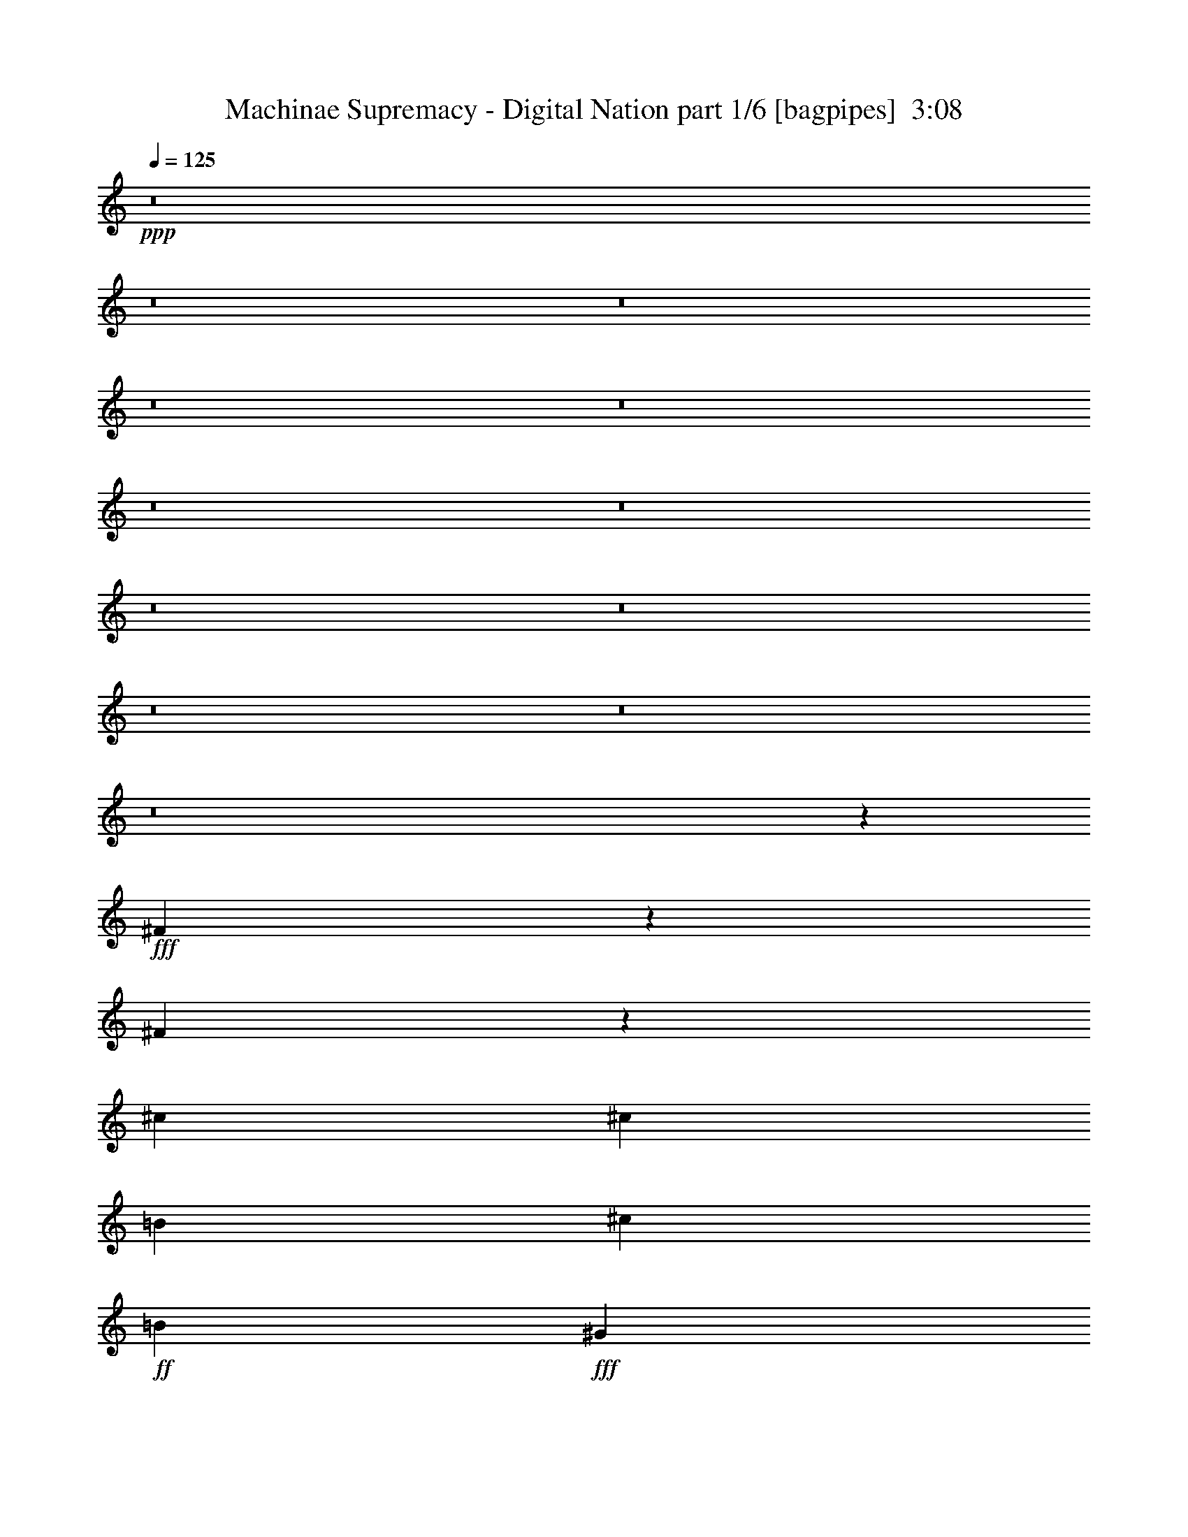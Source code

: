 % Produced with Bruzo's Transcoding Environment
% Transcribed by  Bruzo

X:1
T:  Machinae Supremacy - Digital Nation part 1/6 [bagpipes]  3:08
Z: Transcribed with BruTE 64
L: 1/4
Q: 125
K: C
+ppp+
z8
z8
z8
z8
z8
z8
z8
z8
z8
z8
z8
z8
z106103/20944
+fff+
[^F6471/20944]
z6689/20944
[^F3783/20944]
z2797/20944
[^c235/374]
[^c235/374]
[=B6907/10472]
[^c235/748]
+ff+
[=B235/374]
+fff+
[^G235/748]
+ff+
[=A235/748]
[^G235/748]
+fff+
[=E235/748]
[^F469/1496]
z471/1496
[^F235/748]
[^c235/374]
[^c235/374]
[=B235/374]
[^c7235/20944]
+ff+
[=B235/374]
+fff+
[=A235/374]
[^G235/748]
[=E235/748]
[^F1665/5236]
z1625/5236
[^F283/1496]
z/8
[^c235/374]
[^c235/374]
[=B235/374]
[^c235/748]
+ff+
[=B235/374]
+fff+
[^G3617/10472]
+ff+
[=A235/748]
[^G235/748]
+fff+
[=E235/748]
[^F965/2992]
z915/2992
[^F235/748]
[^c235/374]
[^c235/374]
[=B235/374]
[^c235/748]
+ff+
[=B235/374]
+fff+
[=A235/374]
[^G235/748]
[=E7235/20944]
[^F6849/20944]
z6311/20944
[^F283/1496]
z/8
[^c235/374]
[^c235/374]
[=B235/374]
[^c235/748]
+ff+
[=B235/374]
+fff+
[^G235/748]
+ff+
[=A235/748]
[^G235/748]
+fff+
[=E235/748]
[^F6289/20944]
z6871/20944
[^F3617/10472]
[^c235/374]
[^c235/374]
[=B235/374]
[^c235/748]
+ff+
[=B235/374]
+fff+
[=A235/374]
[^G235/748]
[=E235/748]
[^F57/187]
z11/34
[^F3/17]
z103/748
[^c13815/20944]
[^c235/374]
[=B235/374]
[^c235/748]
+ff+
[=B235/374]
+fff+
[^G235/748]
+ff+
[=A235/748]
[^G235/748]
+fff+
[=E235/748]
[^F3239/10472]
z3341/10472
[^F235/748]
[^c235/374]
[^c235/374]
[=B6907/10472]
[^c235/748]
+ff+
[=B235/374]
+fff+
[=A235/374]
[^G235/748]
[=E59/187]
z8
z8
z8
z8
z8
z1379/187
[^F937/2992]
z943/2992
[^F553/2992]
z387/2992
[^c235/374]
[^c235/374]
[=B235/374]
[^c7235/20944]
+ff+
[=B235/374]
+fff+
[^G235/748]
+ff+
[=A235/748]
[^G235/748]
+fff+
[=E235/748]
[^F6653/20944]
z6507/20944
[^F235/748]
[^c235/374]
[^c235/374]
[=B235/374]
[^c235/748]
+ff+
[=B235/374]
+fff+
[=A6907/10472]
[^G235/748]
[=E235/748]
[^F241/748]
z229/748
[^F283/1496]
z/8
[^c235/374]
[^c235/374]
[=B235/374]
[^c235/748]
+ff+
[=B235/374]
+fff+
[^G235/748]
+ff+
[=A235/748]
[^G235/748]
+fff+
[=E7235/20944]
[^F311/952]
z3159/10472
[^F235/748]
[^c235/374]
[^c235/374]
[=B235/374]
[^c235/748]
+ff+
[=B235/374]
+fff+
[=A235/374]
[^G235/748]
[=E235/748]
[^F3141/10472]
z269/748
[^F283/1496]
z/8
[^c235/374]
[^c235/374]
[=B235/374]
[^c235/748]
+ff+
[=B235/374]
+fff+
[^G235/748]
+ff+
[=A235/748]
[^G235/748]
+fff+
[=E235/748]
[^F911/2992]
z57/176
[^F235/748]
[^c13815/20944]
[^c235/374]
[=B235/374]
[^c235/748]
+ff+
[=B235/374]
+fff+
[=A235/374]
[^G235/748]
[=E235/748]
[^F6471/20944]
z6689/20944
[^F3783/20944]
z2797/20944
[^c235/374]
[^c235/374]
[=B6907/10472]
[^c235/748]
+ff+
[=B235/374]
+fff+
[^G235/748]
+ff+
[=A235/748]
[^G235/748]
+fff+
[=E235/748]
[^F469/1496]
z471/1496
[^F235/748]
[^c235/374]
[^c235/374]
[=B235/374]
[^c7235/20944]
+ff+
[=B235/374]
+fff+
[=A235/374]
[^G235/748]
[=E6695/20944]
z8
z8
z8
z8
z8
z8
z8
z8
z8
z8
z8
z8
z1333/176
[^F31/176]
z413/2992
+mf+
[^F261/1496]
z19/136
+fff+
[^F47/272]
z226/1309
[^c283/1496]
z/8
+mf+
[^c283/1496]
z/8
+fff+
[^c283/1496]
z/8
+mf+
[^c283/1496]
z/8
+fff+
[=B283/1496]
z/8
+mf+
[=B283/1496]
z/8
+fff+
[^c283/1496]
z/8
+ff+
[=B283/1496]
z/8
+mf+
[^c1979/10472]
z1311/10472
+fff+
[^G3923/20944=B3923/20944]
z2657/20944
+ff+
[=A243/1309]
z673/5236
[^G3853/20944]
z2727/20944
+fff+
[=E1909/10472]
z1381/10472
[^F3783/20944]
z2797/20944
+mf+
[^F937/5236]
z177/1309
+fff+
[^F3713/20944]
z2867/20944
[^c1839/10472]
z1451/10472
+mf+
[^c3643/20944]
z267/1904
+fff+
[^c41/238]
z259/1496
+mf+
[^c283/1496]
z/8
+fff+
[=B283/1496]
z/8
+mf+
[=B283/1496]
z/8
+fff+
[^c283/1496]
z/8
+ff+
[=B283/1496]
z/8
+mf+
[^c283/1496]
z/8
+fff+
[=A287/1496=B287/1496]
z653/1496
[^G141/748]
z47/374
[=E559/2992]
z381/2992
[=D277/1496]
z193/1496
+mf+
[=D549/2992]
z23/176
+fff+
[=D2/11]
z9/68
[^c49/272]
z401/2992
+mf+
[^c267/1496]
z203/1496
+fff+
[^c529/2992]
z411/2992
+mf+
[^c131/748]
z26/187
+fff+
[=B519/2992]
z1801/10472
+mf+
[=B283/1496]
z/8
+fff+
[^c283/1496]
z/8
+ff+
[=B283/1496]
z/8
+mf+
[^c283/1496]
z/8
+fff+
[^G283/1496=B283/1496]
z/8
+ff+
[=A283/1496]
z/8
[^G283/1496]
z/8
+fff+
[=E283/1496]
z/8
[=D283/1496]
z/8
+mf+
[=D3937/20944]
z2643/20944
+fff+
[=D1951/10472]
z1339/10472
[^c3867/20944]
z2713/20944
+mf+
[^c479/2618]
z687/5236
+fff+
[^c3797/20944]
z253/1904
+mf+
[^c171/952]
z1409/10472
+fff+
[=B3727/20944]
z2853/20944
+mf+
[=B923/5236]
z361/2618
+fff+
[=E3657/20944^c3657/20944]
z2923/20944
+ff+
[=E1811/10472=B1811/10472]
z129/748
+mf+
[^c283/1496]
z/8
+fff+
[=A601/2992=B601/2992]
z1279/2992
[^G283/1496]
z/8
[=E283/1496]
z/8
[^F955/2992]
z925/2992
[^F283/1496]
z/8
[^c235/374]
[^c235/374]
[=B235/374]
[^c235/748]
+ff+
[=B235/374]
+fff+
[^G235/748]
+ff+
[=A7235/20944]
[^G235/748]
+fff+
[=E235/748]
[^F6779/20944]
z6381/20944
[^F235/748]
[^c235/374]
[^c235/374]
[=B235/374]
[^c235/748]
+ff+
[=B235/374]
+fff+
[=A235/374]
[^G235/748]
[=E235/748]
[^F941/2618]
z449/1496
[^F283/1496]
z/8
[^c235/374]
[^c235/374]
[=B235/374]
[^c235/748]
+ff+
[=B235/374]
+fff+
[^G235/748]
+ff+
[=A235/748]
[^G235/748]
+fff+
[=E235/748]
[^F41/136]
z489/1496
[^F7235/20944]
[^c235/374]
[^c235/374]
[=B235/374]
[^c235/748]
+ff+
[=B235/374]
+fff+
[=A235/374]
[^G235/748]
[=E235/748]
[^F801/2618]
z422/1309
[^F465/2618]
z65/476
[^c235/374]
[^c6907/10472]
[=B235/374]
[^c235/748]
+ff+
[=B235/374]
+fff+
[^G235/748]
+ff+
[=A235/748]
[^G235/748]
+fff+
[=E235/748]
[^F929/2992]
z951/2992
[^F235/748]
[^c235/374]
[^c235/374]
[=B13815/20944]
[^c235/748]
+ff+
[=B235/374]
+fff+
[=A235/374]
[^G235/748]
[=E235/748]
[^F6597/20944]
z6563/20944
[^F3909/20944]
z2671/20944
[^c235/374]
[^c235/374]
[=B235/374]
[^c235/748]
+ff+
[=B6907/10472]
+fff+
[^G235/748]
+ff+
[=A235/748]
[^G235/748]
+fff+
[=E235/748]
[^F239/748]
z21/68
[^F235/748]
[^c235/374]
[^c235/374]
[=B235/374]
[^c235/748]
+ff+
[=B235/374]
+fff+
[=A13815/20944]
[^G235/748]
[=E6821/20944]
z51/8

X:2
T:  Machinae Supremacy - Digital Nation part 2/6 [horn]  3:08
Z: Transcribed with BruTE 40
L: 1/4
Q: 125
K: C
+ppp+
z8
z5391/2992
+fff+
[^F235/374]
[^F235/748]
[=e235/748]
[^F193/1496]
z277/1496
[^c235/748]
[^F47/374]
z141/748
[=A235/748]
[^F/8]
z283/1496
[=e235/748]
[^F/8]
z283/1496
[^c235/748]
[^F/8]
z283/1496
[=A/8]
z283/1496
[^G235/748]
[=E259/1496]
z3609/20944
[^F235/374]
[^F1433/10472]
z1857/10472
[=e235/748]
[^F699/5236]
z43/238
[^c235/748]
[^F1363/10472]
z1927/10472
[=A235/748]
[^F166/1309]
z981/5236
[^c235/748]
[^F/8]
z283/1496
[=B235/748]
[^F/8]
z283/1496
[=A235/748]
[^G235/748]
[=E235/748]
[^F235/374]
[^F3615/20944]
z47/272
[=e235/748]
[^F413/2992]
z31/176
[^c235/748]
[^F403/2992]
z537/2992
[=A235/748]
[^F393/2992]
z547/2992
[=e235/748]
[^F383/2992]
z557/2992
[^c235/748]
[^F/8]
z283/1496
[=A/8]
z283/1496
[^G235/748]
[=E/8]
z283/1496
[^F235/374]
[^F235/748]
[=E235/748]
[^C235/748]
[=E7235/20944]
[^C235/748]
[=B,235/748]
[=A,235/748]
[=B,235/374]
[=A,235/374]
[^G,235/748]
[^F,235/748]
[=E,235/748]
[^F,235/374]
[^F235/748]
[=e235/748]
[^F/8]
z283/1496
[^c235/748]
[^F/8]
z283/1496
[=A3617/10472]
[^F105/748]
z65/374
[=e235/748]
[^F205/1496]
z265/1496
[^c235/748]
[^F25/187]
z135/748
[=A395/2992]
z545/2992
[^G235/748]
[=E35/272]
z555/2992
[^F235/374]
[^F/8]
z283/1496
[=e235/748]
[^F/8]
z283/1496
[^c235/748]
[^F/8]
z283/1496
[=A235/748]
[^F/8]
z283/1496
[^c235/748]
[^F47/272]
z226/1309
[=B235/748]
[^F1447/10472]
z1843/10472
[=A235/748]
[^G235/748]
[=E235/748]
[^F235/374]
[^F61/476]
z487/2618
[=e235/748]
[^F/8]
z283/1496
[^c235/748]
[^F/8]
z283/1496
[=A235/748]
[^F/8]
z283/1496
[=e235/748]
[^F/8]
z283/1496
[^c235/748]
[^F3643/20944]
z267/1904
[=A41/238]
z259/1496
[^G235/748]
[=E103/748]
z3/17
[^F235/374]
[^F235/748]
[=E235/748]
[^C235/748]
[=E235/748]
[^C235/748]
[=B,235/748]
[=A,235/748]
[=B,235/374]
[=A,235/374]
[^G,235/748]
[^F,235/748]
[=E,7235/20944]
[^F,3435/10472]
z49205/10472
[^G235/374]
[^C1811/10472]
z129/748
[^G235/748]
[^C207/1496]
z263/1496
[^G235/748]
[^C101/748]
z67/374
[^C399/2992]
z541/2992
[^C197/1496]
z273/1496
[^G235/748]
[^C24/187]
z139/748
[^G235/748]
[^C/8]
z283/1496
[^G235/748]
[^F235/748]
[^G235/748]
[=A235/374]
[=D/8]
z283/1496
[=A235/748]
[=D521/2992]
z419/2992
[=A7235/20944]
[=D1461/10472]
z1829/10472
[=D2887/20944]
z3693/20944
[=D713/5236]
z233/1309
[=A235/748]
[=D1391/10472]
z1899/10472
[^C235/748]
[=D235/748]
[=E235/748]
[=D235/748]
[^C235/748]
[^G235/374]
[^C/8]
z283/1496
[^G235/748]
[^C/8]
z283/1496
[^G235/748]
[^C/8]
z283/1496
[^C909/5236]
z184/1309
[^C3601/20944]
z519/2992
[^G235/748]
[^C411/2992]
z529/2992
[^G235/748]
[^C401/2992]
z49/272
[^G235/748]
[^F235/748]
[^G235/748]
[=A235/374]
[=D/8]
z283/1496
[=A235/748]
[=D/8]
z283/1496
[=A235/748]
[=D/8]
z283/1496
[=D/8]
z283/1496
[=A235/748]
[^G235/748]
[=A7235/20944]
[=B235/748]
[=A235/748]
[=B235/748]
[=A235/748]
[^G235/748]
[=A235/748]
[^C235/748]
[^F,2691/20944]
z3889/20944
[^F,166/1309]
z981/5236
[^C235/748]
[^F,/8]
z283/1496
[^F,/8]
z283/1496
[^C235/748]
[^F,/8]
z283/1496
[^F,/8]
z283/1496
[^C235/748]
[^F,/8]
z283/1496
[^F,1825/10472]
z1465/10472
[^C3617/10472]
[^F,19/136]
z261/1496
[^C235/748]
[^F,3/22]
z133/748
[^F235/748]
[=B,199/1496]
z271/1496
[=B,393/2992]
z547/2992
[^F235/748]
[=B,383/2992]
z557/2992
[=B,189/1496]
z281/1496
[^F235/748]
[=B,/8]
z283/1496
[=B,/8]
z283/1496
[^F235/748]
[=B,/8]
z283/1496
[=B,/8]
z283/1496
[^F235/748]
[=B,/8]
z283/1496
[^F235/748]
[=B,515/2992]
z165/952
[=A235/748]
[=D180/1309]
z925/5236
[=D2845/20944]
z3735/20944
[=A235/748]
[=D2775/20944]
z3805/20944
[=D685/5236]
z240/1309
[=A235/748]
[=D1335/10472]
z115/616
[=D155/1232]
z3945/20944
[=A235/748]
[=D/8]
z283/1496
[=D/8]
z283/1496
[=A235/748]
[=D/8]
z283/1496
[=A235/748]
[=D/8]
z283/1496
[=B235/748]
[=E3629/20944]
z515/2992
[=E105/748]
z65/374
[=B235/748]
[=E205/1496]
z265/1496
[=E405/2992]
z535/2992
[=B235/748]
[=E395/2992]
z545/2992
[=E195/1496]
z25/136
[=B235/748]
[=E95/748]
z35/187
[=E375/2992]
z565/2992
[=B235/748]
[=E/8]
z283/1496
[=B235/748]
[=E/8]
z283/1496
[=E,705/748]
[^F20395/20944]
[=E705/748]
[=D705/748]
[^C235/374]
[=D235/374]
[^F6471/20944]
z6689/20944
[^F/8]
z283/1496
[^c235/374]
[^c/8]
z753/1496
[=B685/1904]
z897/2992
[^c235/748]
+f+
[=B11/34]
z57/187
+fff+
[^G235/748]
+f+
[=A235/748]
[^G235/748]
+fff+
[=E235/748]
[^F469/1496]
z471/1496
[^F235/748]
[^c235/374]
[^c83/272]
z967/2992
[=B903/2992]
z977/2992
[^c7235/20944]
+f+
[=B3435/10472]
z185/616
+fff+
[=A235/374]
[^G235/748]
[=E235/748]
[^F1665/5236]
z1625/5236
[^F2663/20944]
z3917/20944
[^c235/374]
[^c6485/20944]
z6675/20944
[=B6415/20944]
z6745/20944
[^c235/748]
+f+
[=B3155/10472]
z3425/10472
+fff+
[^G3617/10472]
+f+
[=A235/748]
[^G235/748]
+fff+
[=E235/748]
[^F965/2992]
z915/2992
[^F235/748]
[^c235/374]
[^c235/748]
z235/748
[=B465/1496]
z475/1496
[^c235/748]
+f+
[=B915/2992]
z965/2992
+fff+
[=A235/374]
[^G235/748]
[=E7235/20944]
[^F6849/20944]
z6311/20944
[^F713/5236]
z233/1309
[^c235/374]
[^c3337/10472]
z3243/10472
[=B1651/5236]
z149/476
[^c235/748]
+f+
[=B6499/20944]
z6661/20944
+fff+
[^G235/748]
+f+
[=A235/748]
[^G235/748]
+fff+
[=E235/748]
[^F6289/20944]
z6871/20944
[^F3617/10472]
[^c235/374]
[^c967/2992]
z83/272
[=B87/272]
z923/2992
[^c235/748]
+f+
[=B471/1496]
z469/1496
+fff+
[=A235/374]
[^G235/748]
[=E235/748]
[^F57/187]
z11/34
[^F/8]
z283/1496
[^c13815/20944]
[^c6863/20944]
z6297/20944
[=B6793/20944]
z6367/20944
[^c235/748]
+f+
[=B38/119]
z809/2618
+fff+
[^G235/748]
+f+
[=A235/748]
[^G235/748]
+fff+
[=E235/748]
[^F3239/10472]
z3341/10472
[^F235/748]
[^c235/374]
[^c573/1904]
z6857/20944
[=B3771/10472]
z56/187
[^c235/748]
+f+
[=B57/176]
z911/2992
+fff+
[=A235/374]
[^G235/748]
[=E59/187]
z587/374
[^G235/374]
[^C/8]
z283/1496
[^G235/748]
[^C65/374]
z105/748
[^G7235/20944]
[^C265/1904]
z3665/20944
[^C180/1309]
z925/5236
[^C2845/20944]
z3735/20944
[^G235/748]
[^C2775/20944]
z3805/20944
[^G235/748]
[^C2705/20944]
z3875/20944
[^G235/748]
[^F235/748]
[^G235/748]
[=A235/374]
[=D/8]
z283/1496
[=A235/748]
[=D/8]
z283/1496
[=A235/748]
[=D/8]
z283/1496
[=D3629/20944]
z515/2992
[=D105/748]
z65/374
[=A235/748]
[=D205/1496]
z265/1496
[^C235/748]
[=D235/748]
[=E235/748]
[=D235/748]
[^C235/748]
[^G235/374]
[^C/8]
z283/1496
[^G235/748]
[^C/8]
z283/1496
[^G235/748]
[^C/8]
z283/1496
[^C/8]
z283/1496
[^C/8]
z283/1496
[^G235/748]
[^C47/272]
z226/1309
[^G235/748]
[^C1447/10472]
z1843/10472
[^G235/748]
[^F235/748]
[^G235/748]
[=A235/374]
[=D61/476]
z487/2618
[=A235/748]
[=D/8]
z283/1496
[=A235/748]
[=D/8]
z283/1496
[=D/8]
z283/1496
[=A235/748]
[^G235/748]
[=A235/748]
[=B235/748]
[=A235/748]
[=B3617/10472]
[=A235/748]
[^G235/748]
[=A235/748]
[^C235/748]
[^F,397/2992]
z543/2992
[^F,49/374]
z137/748
[^C235/748]
[^F,191/1496]
z279/1496
[^F,377/2992]
z563/2992
[^C235/748]
[^F,/8]
z283/1496
[^F,/8]
z283/1496
[^C235/748]
[^F,/8]
z283/1496
[^F,/8]
z283/1496
[^C235/748]
[^F,/8]
z283/1496
[^C7235/20944]
[^F,2943/20944]
z3637/20944
[^F235/748]
[=B,169/1232]
z337/1904
[=B,129/952]
z1871/10472
[^F235/748]
[=B,173/1309]
z953/5236
[=B,2733/20944]
z3847/20944
[^F235/748]
[=B,2663/20944]
z3917/20944
[=B,657/5236]
z247/1309
[^F235/748]
[=B,/8]
z283/1496
[=B,/8]
z283/1496
[^F235/748]
[=B,/8]
z283/1496
[^F235/748]
[=B,/8]
z283/1496
[=A235/748]
[=D1811/10472]
z129/748
[=D419/2992]
z521/2992
[=A235/748]
[=D409/2992]
z531/2992
[=D101/748]
z67/374
[=A235/748]
[=D197/1496]
z273/1496
[=D389/2992]
z551/2992
[=A235/748]
[=D379/2992]
z3/16
[=D/8]
z283/1496
[=A235/748]
[=D/8]
z283/1496
[=A235/748]
[=D/8]
z283/1496
[=B235/748]
[=E/8]
z283/1496
[=E/8]
z283/1496
[=B235/748]
[=E129/748]
z3623/20944
[=E1461/10472]
z1829/10472
[=B235/748]
[=E713/5236]
z233/1309
[=E2817/20944]
z3763/20944
[=B235/748]
[=E2747/20944]
z3833/20944
[=E339/2618]
z967/5236
[=B235/748]
[=E1321/10472]
z179/952
[=B235/748]
[=E/8]
z283/1496
[=E,705/748]
[^F705/748]
[=E927/952]
[=D705/748]
[^C235/374]
[=D235/374]
[^F937/2992]
z943/2992
[^F/8]
z283/1496
[^c235/374]
[^c57/187]
z11/34
[=B41/136]
z489/1496
[^c7235/20944]
+f+
[=B6863/20944]
z6297/20944
+fff+
[^G235/748]
+f+
[=A235/748]
[^G235/748]
+fff+
[=E235/748]
[^F6653/20944]
z6507/20944
[^F235/748]
[^c235/374]
[^c3239/10472]
z3341/10472
[=B801/2618]
z422/1309
[^c235/748]
+f+
[=B573/1904]
z6857/20944
+fff+
[=A6907/10472]
[^G235/748]
[=E235/748]
[^F241/748]
z229/748
[^F393/2992]
z547/2992
[^c235/374]
[^c939/2992]
z941/2992
[=B929/2992]
z951/2992
[^c235/748]
+f+
[=B457/1496]
z483/1496
+fff+
[^G235/748]
+f+
[=A235/748]
[^G235/748]
+fff+
[=E7235/20944]
[^F311/952]
z3159/10472
[^F235/748]
[^c235/374]
[^c6667/20944]
z6493/20944
[=B6597/20944]
z6563/20944
[^c235/748]
+f+
[=B1623/5236]
z1667/5236
+fff+
[=A235/374]
[^G235/748]
[=E235/748]
[^F3141/10472]
z269/748
[^F105/748]
z65/374
[^c235/374]
[^c483/1496]
z457/1496
[=B239/748]
z21/68
[^c235/748]
+f+
[=B941/2992]
z939/2992
+fff+
[^G235/748]
+f+
[=A235/748]
[^G235/748]
+fff+
[=E235/748]
[^F911/2992]
z57/176
[^F235/748]
[^c13815/20944]
[^c857/2618]
z394/1309
[=B3393/10472]
z3187/10472
[^c235/748]
+f+
[=B393/1232]
z589/1904
+fff+
[=A235/374]
[^G235/748]
[=E235/748]
[^F6471/20944]
z6689/20944
[^F/8]
z283/1496
[^c235/374]
[^c787/2618]
z39/119
[=B685/1904]
z897/2992
[^c235/748]
+f+
[=B11/34]
z57/187
+fff+
[^G235/748]
+f+
[=A235/748]
[^G235/748]
+fff+
[=E235/748]
[^F469/1496]
z471/1496
[^F235/748]
[^c235/374]
[^c83/272]
z967/2992
[=B903/2992]
z977/2992
[^c7235/20944]
+f+
[=B3435/10472]
z185/616
+fff+
[=A235/374]
[^G235/748]
[=E6695/20944]
z45945/20944
[^F235/374]
[^F235/748]
[=e235/748]
[^F/8]
z283/1496
[^c3617/10472]
[^F419/2992]
z521/2992
[=A235/748]
[^F409/2992]
z531/2992
[=e235/748]
[^F399/2992]
z541/2992
[^c235/748]
[^F389/2992]
z551/2992
[=A24/187]
z139/748
[^G235/748]
[=E/8]
z283/1496
[^F235/374]
[^F/8]
z283/1496
[=e235/748]
[^F/8]
z283/1496
[^c235/748]
[^F/8]
z283/1496
[=A235/748]
[^F129/748]
z3623/20944
[^c235/748]
[^F2887/20944]
z3693/20944
[=B235/748]
[^F2817/20944]
z3763/20944
[=A235/748]
[^G235/748]
[=E235/748]
[^F235/374]
[^F/8]
z283/1496
[=e235/748]
[^F/8]
z283/1496
[^c235/748]
[^F/8]
z283/1496
[=A235/748]
[^F/8]
z283/1496
[=e235/748]
[^F909/5236]
z184/1309
[^c3617/10472]
[^F26/187]
z131/748
[=A411/2992]
z529/2992
[^G235/748]
[=E401/2992]
z49/272
[^F235/374]
[^F235/748]
[=E235/748]
[^C235/748]
[=E235/748]
[^C235/748]
[=B,235/748]
[=A,235/748]
[=B,235/374]
[=A,235/374]
[^G,7235/20944]
[^F,235/748]
[=E,235/748]
[^F,235/374]
[^F235/748]
[=e235/748]
[^F1363/10472]
z1927/10472
[^c235/748]
[^F166/1309]
z981/5236
[=A235/748]
[^F/8]
z283/1496
[=e235/748]
[^F/8]
z283/1496
[^c235/748]
[^F/8]
z283/1496
[=A/8]
z283/1496
[^G235/748]
[=E1825/10472]
z1465/10472
[^F6907/10472]
[^F413/2992]
z31/176
[=e235/748]
[^F403/2992]
z537/2992
[^c235/748]
[^F393/2992]
z547/2992
[=A235/748]
[^F383/2992]
z557/2992
[^c235/748]
[^F/8]
z283/1496
[=B235/748]
[^F/8]
z283/1496
[=A235/748]
[^G235/748]
[=E235/748]
[^F235/374]
[^F65/374]
z105/748
[=e7235/20944]
[^F265/1904]
z3665/20944
[^c235/748]
[^F2845/20944]
z3735/20944
[=A235/748]
[^F2775/20944]
z3805/20944
[=e235/748]
[^F2705/20944]
z3875/20944
[^c235/748]
[^F155/1232]
z3945/20944
[=A/8]
z283/1496
[^G235/748]
[=E/8]
z283/1496
[^F235/374]
[^F235/748]
[=E235/748]
[^C235/748]
[=E3617/10472]
[^C235/748]
[=B,235/748]
[=A,235/748]
[=B,235/374]
[=A,235/374]
[^G,235/748]
[^F,235/748]
[=E,235/748]
[^C235/374]
[^C235/748]
[^C235/748]
[^C235/748]
[^C235/748]
[^C235/748]
[^C235/748]
[^C7235/20944]
[^C235/748]
[^C235/748]
[^C235/748]
[^C235/748]
[^C235/748]
[^C235/748]
[^C235/748]
[=B,235/374]
[=B,235/748]
[=B,235/748]
[=B,235/748]
[=B,235/748]
[=B,235/748]
[=B,235/748]
[=B,235/748]
[=B,235/748]
[=B,235/748]
[=B,3617/10472]
[=B,235/748]
[=B,235/748]
[=B,235/748]
[=B,235/748]
[=A235/374]
[=A235/748]
[=A235/748]
[=A235/748]
[=A235/748]
[=A235/748]
[=A235/748]
[=A235/748]
[=A235/748]
[=A235/748]
[=A235/748]
[=A235/748]
[=A7235/20944]
[=A235/748]
[=A235/748]
[=B,235/374]
[=B,235/748]
[=B,235/748]
[=B,235/748]
[=B,235/748]
[=B,235/748]
[=B,235/748]
[=B,235/748]
[=B,235/748]
[=B,235/748]
[=B,235/748]
[=B,235/748]
[=B,235/748]
[=B,235/748]
[=B,235/748]
[^C6907/10472]
[^C235/748]
[^C235/748]
[^C235/748]
[^C235/748]
[^C235/748]
[^C235/748]
[^C235/748]
[^C235/748]
[^C235/748]
[^C235/748]
[^C235/748]
[^C235/748]
[^C235/748]
[^C235/748]
[=B,235/374]
[=B,235/748]
[=B,7235/20944]
[=B,235/748]
[=B,235/748]
[=B,235/748]
[=B,235/748]
[=B,235/748]
[=B,235/748]
[=B,235/748]
[=B,235/748]
[=B,235/748]
[=B,235/748]
[=B,235/748]
[=B,235/748]
[=A235/374]
[=A235/748]
[=A235/748]
[=A235/748]
[=A235/748]
[=A3617/10472]
[=A235/748]
[=A235/748]
[=A235/748]
[=A235/748]
[=A235/748]
[=A235/748]
[=A235/748]
[=A235/748]
[=A235/748]
[=B235/374]
[=B235/748]
[=B235/748]
[=B235/748]
[=B235/748]
[=B235/748]
[=B235/748]
[=B7235/20944]
[=B235/748]
[=B235/748]
[=B235/748]
[=B235/748]
[=B235/748]
[=B235/748]
[=B235/748]
[=e235/187]
[=a521/2618]
[^f689/2992]
[=e379/1904]
[=a689/2992]
[^f521/2618]
[=e379/1904]
[=e13487/10472]
[=a379/1904]
[^f521/2618]
[=e689/2992]
[=a379/1904]
[^f521/2618]
[=e235/748]
[=e319/272]
[=a379/1904]
[^f689/2992]
[=e521/2618]
[=a555/2992]
z8
z8
z8
z8
z2421/1496
[^F955/2992]
z925/2992
[^F24/187]
z139/748
[^c235/374]
[^c/8]
z753/1496
[=B115/374]
z60/187
[^c235/748]
+f+
[=B905/2992]
z975/2992
+fff+
[^G235/748]
+f+
[=A7235/20944]
[^G235/748]
+fff+
[=E235/748]
[^F6779/20944]
z6381/20944
[^F235/748]
[^c235/374]
[^c1651/5236]
z149/476
[=B297/952]
z3313/10472
[^c235/748]
+f+
[=B6429/20944]
z6731/20944
+fff+
[=A235/374]
[^G235/748]
[=E235/748]
[^F941/2618]
z449/1496
[^F411/2992]
z529/2992
[^c235/374]
[^c87/272]
z923/2992
[=B947/2992]
z933/2992
[^c235/748]
+f+
[=B233/748]
z237/748
+fff+
[^G235/748]
+f+
[=A235/748]
[^G235/748]
+fff+
[=E235/748]
[^F41/136]
z489/1496
[^F7235/20944]
[^c235/374]
[^c6793/20944]
z6367/20944
[=B6723/20944]
z6437/20944
[^c235/748]
+f+
[=B3309/10472]
z3271/10472
+fff+
[=A235/374]
[^G235/748]
[=E235/748]
[^F801/2618]
z422/1309
[^F/8]
z283/1496
[^c235/374]
[^c3771/10472]
z56/187
[=B487/1496]
z453/1496
[^c235/748]
+f+
[=B959/2992]
z921/2992
+fff+
[^G235/748]
+f+
[=A235/748]
[^G235/748]
+fff+
[=E235/748]
[^F929/2992]
z951/2992
[^F235/748]
[^c235/374]
[^c113/374]
z61/187
[=B447/1496]
z687/1904
[^c235/748]
+f+
[=B6807/20944]
z6353/20944
+fff+
[=A235/374]
[^G235/748]
[=E235/748]
[^F6597/20944]
z6563/20944
[^F/8]
z283/1496
[^c235/374]
[^c3211/10472]
z3369/10472
[=B397/1309]
z851/2618
[^c235/748]
+f+
[=B1889/5236]
z447/1496
+fff+
[^G235/748]
+f+
[=A235/748]
[^G235/748]
+fff+
[=E235/748]
[^F239/748]
z21/68
[^F235/748]
[^c235/374]
[^c931/2992]
z949/2992
[=B921/2992]
z959/2992
[^c235/748]
+f+
[=B453/1496]
z487/1496
+fff+
[=A13815/20944]
[^G857/2618]
z107/16

X:3
T:  Machinae Supremacy - Digital Nation part 3/6 [flute]  3:08
Z: Transcribed with BruTE 80
L: 1/4
Q: 125
K: C
+ppp+
z8
z8
z8
z8
z8
z8
z152079/20944
+fff+
[^c/8]
[^C/8]
z689/952
[^c/8]
[^C419/2992]
z1087/2992
[^c/8]
[^C409/2992]
z2977/2992
[^c/8]
[^C389/2992]
z1117/2992
[^c/8]
[^C379/2992]
z1127/2992
[^c/8]
[^C379/2992]
[=B3/16]
[=B,283/1496]
[^c/8]
[^C283/1496]
[=d3/16=D3/16]
[=D/8]
z1885/2992
[=d/8]
[=D/8]
z283/748
[=d/8]
[=D/8]
z10215/10472
[=d3/16]
[=D2817/20944]
z40625/20944
[^c/8]
[^C/8]
z259/374
[^c3/16^C3/16]
[^C/8]
z379/1496
[^c3/16]
[^C/8]
z10869/10472
[^c/8]
[^C26/187]
z545/1496
[^c/8]
[^C203/1496]
z25/68
[^c/8]
[^C283/1496]
[=B3/16=B,3/16]
[=B,379/2992]
[^c/8]
[^C379/2992]
[=d3/16]
[=D381/2992]
z2065/2992
[=d/8]
[=D/8]
z283/748
[=d/8]
[=D/8]
z1885/2992
[=d3/16]
[=D283/1496]
[^c/8]
[^C283/1496]
[=d3/16=D3/16]
[=D827/5236=e827/5236]
[=e/8]
[=E283/1496]
[=d/8]
[=D283/1496]
[=e3/16=E3/16]
[=E379/2992]
[=d/8]
[=D379/2992]
[^c3/16]
[^C283/1496]
[=d/8]
[=D283/1496]
[^F3/16^F,3/16]
[^F,/8]
z1885/2992
[^F/8]
[^F,2621/20944]
z97/154
[^F3/16]
[^F,/8]
z259/374
[^F/8]
[^F,/8]
z259/374
[^F3/16^F,3/16]
[^F,/8]
z7269/20944
[^F/8]
[^F,413/2992]
z1093/2992
[=B/8]
[=B,403/2992]
z2043/2992
[=B3/16=B,3/16]
[=B,/8]
z1885/2992
[=B/8]
[=B,/8]
z1885/2992
[=B3/16]
[=B,/8]
z259/374
[=B/8]
[=B,/8]
z283/748
[=B/8]
[=B,/8]
z3635/10472
[=d3/16]
[=D265/1904]
z14207/20944
[=d/8]
[=D1405/10472]
z1789/2618
[=d3/16=D3/16]
[=D/8]
z1885/2992
[=d/8]
[=D/8]
z1885/2992
[=d3/16]
[=D/8]
z283/748
[=d3/16=D3/16]
[=D/8]
z379/1496
[=e3/16]
[=E/8]
z1259/1904
[=e3/16]
[=E415/2992]
z2031/2992
[=e/8]
[=E25/187]
z93/136
[=e3/16=E3/16]
[=E/8]
z1885/2992
[=e/8]
[=E/8]
z283/748
[=e/8]
[=E/8]
z11961/1496
z8
z8
z8
z8
z11137/1496
[^c3/16^C3/16]
[^C/8]
z1885/2992
[^c/8]
[^C/8]
z283/748
[^c/8]
[^C/8]
z10215/10472
[^c3/16]
[^C1405/10472]
z1933/5236
[^c3/16^C3/16]
[^C/8]
z379/1496
[^c3/16]
[^C283/1496]
[=B/8]
[=B,283/1496]
[^c3/16^C3/16]
[^C379/2992]
[=d/8]
[=D/8]
z259/374
[=d3/16=D3/16]
[=D/8]
z379/1496
[=d3/16]
[=D/8]
z10869/10472
[=d/8]
[=D415/2992]
z1401/748
[^c3/16]
[^C95/748]
z1033/1496
[^c/8]
[^C/8]
z283/748
[^c/8]
[^C/8]
z753/748
[^c/8]
[^C/8]
z3635/10472
[^c3/16]
[^C2929/20944]
z7613/20944
[^c3/16^C3/16]
[^C379/2992]
[=B/8]
[=B,379/2992]
[^c3/16]
[^C283/1496]
[=d/8]
[=D81/616]
z13059/20944
[=d3/16]
[=D2649/20944]
z7893/20944
[=d3/16=D3/16]
[=D/8]
z1885/2992
[=d/8]
[=D283/1496]
[^c3/16^C3/16]
[^C379/2992]
[=d/8]
[=D379/2992]
[=e3/16]
[=E283/1496]
[=d/8]
[=D283/1496]
[=e3/16=E3/16]
[=E3307/20944=d3307/20944]
[=d/8]
[=D283/1496]
[^c/8]
[^C283/1496]
[=d3/16=D3/16]
[=D379/2992]
[^F/8]
[^F,201/1496]
z511/748
[^F3/16^F,3/16]
[^F,/8]
z1885/2992
[^F/8]
[^F,/8]
z1885/2992
[^F3/16]
[^F,/8]
z259/374
[^F/8]
[^F,/8]
z283/748
[^F/8]
[^F,/8]
z3635/10472
[=B3/16]
[=B,727/5236]
z7107/10472
[=B/8]
[=B,2803/20944]
z14319/20944
[=B3/16=B,3/16]
[=B,/8]
z1885/2992
[=B/8]
[=B,/8]
z1885/2992
[=B3/16]
[=B,/8]
z283/748
[=B3/16=B,3/16]
[=B,/8]
z379/1496
[=d3/16]
[=D/8]
z1259/1904
[=d3/16]
[=D207/1496]
z127/187
[=d/8]
[=D399/2992]
z2047/2992
[=d3/16=D3/16]
[=D/8]
z1885/2992
[=d/8]
[=D/8]
z283/748
[=d/8]
[=D/8]
z283/748
[=e/8]
[=E/8]
z1885/2992
[=e3/16]
[=E/8]
z6925/10472
[=e3/16]
[=E2887/20944]
z14235/20944
[=e/8]
[=E1391/10472]
z3585/5236
[=e3/16=E3/16]
[=E/8]
z379/1496
[=e3/16]
[=E/8]
z15231/1904
z8
z8
z8
z8
z8
z8
z8
z8
z8
z8
z1313/2992
[^F3/16]
[^F,/8]
z283/748
[^F3/16^F,3/16]
[^F,379/2992]
[^F/8]
[^F,379/2992]
[^F3/16]
[^F,283/1496]
[^F/8]
[^F,283/1496]
[^F3/16^F,3/16]
[^F,379/2992]
[^F/8]
[^F,379/2992]
[^F3/16]
[^F,4617/20944]
[^F3/16^F,3/16]
[^F,379/2992]
[^F/8]
[^F,379/2992]
[^F3/16]
[^F,283/1496]
[^F/8]
[^F,283/1496]
[^F3/16^F,3/16]
[^F,379/2992]
[^F/8]
[^F,379/2992]
[^F3/16]
[^F,283/1496]
[=E/8]
[=E,61/476]
z3929/10472
[=E/8]
[=E,379/2992]
[=E3/16]
[=E,283/1496]
[=E/8]
[=E,283/1496]
[=E3/16=E,3/16]
[=E,379/2992]
[=E/8]
[=E,379/2992]
[=E3/16]
[=E,283/1496]
[=E/8]
[=E,283/1496]
[=E3/16=E,3/16]
[=E,379/2992]
[=E/8]
[=E,379/2992]
[=E3/16]
[=E,577/2618]
[=E3/16=E,3/16]
[=E,379/2992]
[=E/8]
[=E,379/2992]
[=E3/16]
[=E,283/1496]
[=E/8]
[=E,283/1496]
[=d3/16=D3/16]
[=D/8]
z379/1496
[=d3/16]
[=D283/1496]
[=d/8]
[=D283/1496]
[=d3/16=D3/16]
[=D379/2992]
[=d/8]
[=D379/2992]
[=d3/16]
[=D283/1496]
[=d/8]
[=D283/1496]
[=d3/16=D3/16]
[=D379/2992]
[=d/8]
[=D379/2992]
[=d3/16]
[=D283/1496]
[=d/8]
[=D283/1496]
[=d3/16=D3/16]
[=D379/2992]
[=d/8]
[=D4617/20944]
[=d/8]
[=D283/1496]
[=d3/16=D3/16]
[=D379/2992]
[=E/8]
[=E,169/1232]
z7669/20944
[=E/8]
[=E,283/1496]
[=E3/16=E,3/16]
[=E,379/2992]
[=E/8]
[=E,379/2992]
[=E3/16]
[=E,283/1496]
[=E/8]
[=E,283/1496]
[=E3/16=E,3/16]
[=E,379/2992]
[=E/8]
[=E,379/2992]
[=E3/16]
[=E,283/1496]
[=E/8]
[=E,283/1496]
[=E3/16=E,3/16]
[=E,379/2992]
[=E/8]
[=E,379/2992]
[=E3/16]
[=E,283/1496]
[=E/8]
[=E,283/1496]
[=E3/16=E,3/16]
[=E,379/2992]
[^F/8]
[^F,/8]
z4289/10472
[^F3/16^F,3/16]
[^F,379/2992]
[^F/8]
[^F,379/2992]
[^F3/16]
[^F,283/1496]
[^F/8]
[^F,283/1496]
[^F3/16^F,3/16]
[^F,379/2992]
[^F/8]
[^F,379/2992]
[^F3/16]
[^F,283/1496]
[^F/8]
[^F,283/1496]
[^F3/16^F,3/16]
[^F,379/2992]
[^F/8]
[^F,379/2992]
[^F3/16]
[^F,283/1496]
[^F/8]
[^F,283/1496]
[^F3/16^F,3/16]
[^F,379/2992]
[^F/8]
[^F,379/2992]
[=E3/16]
[=E,/8]
z283/748
[=E3/16=E,3/16]
[=E,379/2992]
[=E/8]
[=E,4617/20944]
[=E/8]
[=E,283/1496]
[=E3/16=E,3/16]
[=E,379/2992]
[=E/8]
[=E,379/2992]
[=E3/16]
[=E,283/1496]
[=E/8]
[=E,283/1496]
[=E3/16=E,3/16]
[=E,379/2992]
[=E/8]
[=E,379/2992]
[=E3/16]
[=E,283/1496]
[=E/8]
[=E,283/1496]
[=E3/16=E,3/16]
[=E,379/2992]
[=E/8]
[=E,379/2992]
[=E3/16]
[=E,283/1496]
[=d/8]
[=D/8]
z283/748
[=d/8]
[=D379/2992]
[=d3/16]
[=D283/1496]
[=d/8]
[=D283/1496]
[=d3/16=D3/16]
[=D379/2992]
[=d/8]
[=D577/2618]
[=d/8]
[=D283/1496]
[=d3/16=D3/16]
[=D379/2992]
[=d/8]
[=D379/2992]
[=d3/16]
[=D283/1496]
[=d/8]
[=D283/1496]
[=d3/16=D3/16]
[=D379/2992]
[=d/8]
[=D379/2992]
[=d3/16]
[=D283/1496]
[=d/8]
[=D283/1496]
[=e3/16=E3/16]
[=E/8]
z379/1496
[=e3/16]
[=E283/1496]
[=e/8]
[=E283/1496]
[=e3/16=E3/16]
[=E379/2992]
[=e/8]
[=E379/2992]
[=e3/16]
[=E283/1496]
[=e/8]
[=E283/1496]
[=e3/16=E3/16]
[=E827/5236=e827/5236]
[=e/8]
[=E283/1496]
[=e/8]
[=E283/1496]
[=e3/16=E3/16]
[=E379/2992]
[=e/8]
[=E379/2992]
[=e3/16]
[=E283/1496]
[=e/8]
[=E283/1496]
[=e3/16=E3/16]
[=E/8]
z166351/20944
z8
z8
z8
z8
z8
z8
z8
z8
z8
z61/8

X:4
T:  Machinae Supremacy - Digital Nation part 4/6 [lute]  3:08
Z: Transcribed with BruTE 90
L: 1/4
Q: 125
K: C
+ppp+
+fff+
[^F235/748]
[^F/8]
z283/1496
[=e235/748]
[^F/8]
z283/1496
[^c235/748]
[^F/8]
z283/1496
[=A235/748]
[^F/8]
z283/1496
[=e235/748]
[^F129/748]
z3623/20944
[^c235/748]
[^F2887/20944]
z3693/20944
[=A713/5236]
z233/1309
[^G235/748]
[=E1391/10472]
z1899/10472
[^F235/374]
[^F2677/20944]
z3903/20944
[=e235/748]
[^F/8]
z283/1496
[^c235/748]
[^F/8]
z283/1496
[=A235/748]
[^F/8]
z283/1496
[=e235/748]
[^F/8]
z283/1496
[^c235/748]
[^F909/5236]
z184/1309
[=A3601/20944]
z519/2992
[^G235/748]
[=E411/2992]
z529/2992
[^F235/374]
[^F235/748]
[=e235/748]
[^F193/1496]
z277/1496
[^c235/748]
[^F47/374]
z141/748
[=A235/748]
[^F/8]
z283/1496
[=e235/748]
[^F/8]
z283/1496
[^c235/748]
[^F/8]
z283/1496
[=A/8]
z283/1496
[^G235/748]
[=E259/1496]
z3609/20944
[^F235/374]
[^F1433/10472]
z1857/10472
[=e235/748]
[^F699/5236]
z43/238
[^c235/748]
[^F1363/10472]
z1927/10472
[=A235/748]
[^F166/1309]
z981/5236
[^c235/748]
[^F/8]
z283/1496
[=B235/748]
[^F/8]
z283/1496
[=A235/748]
[^G235/748]
[=E235/748]
[^F235/374]
[^F3615/20944]
z47/272
[=e235/748]
[^F413/2992]
z31/176
[^c235/748]
[^F403/2992]
z537/2992
[=A235/748]
[^F393/2992]
z547/2992
[=e235/748]
[^F383/2992]
z557/2992
[^c235/748]
[^F/8]
z283/1496
[=A/8]
z283/1496
[^G235/748]
[=E/8]
z283/1496
[^F235/374]
[^F235/748]
[=E235/748]
[^C235/748]
[=E7235/20944]
[^C235/748]
[=B,235/748]
[=A,235/748]
[=B,235/374]
[=A,235/374]
[^G,235/748]
[^F,235/748]
[=E,235/748]
[^F,235/374]
[^F235/748]
[=e235/748]
[^F/8]
z283/1496
[^c235/748]
[^F/8]
z283/1496
[=A3617/10472]
[^F105/748]
z65/374
[=e235/748]
[^F205/1496]
z265/1496
[^c235/748]
[^F25/187]
z135/748
[=A395/2992]
z545/2992
[^G235/748]
[=E35/272]
z555/2992
[^F235/374]
[^F/8]
z283/1496
[=e235/748]
[^F/8]
z283/1496
[^c235/748]
[^F/8]
z283/1496
[=A235/748]
[^F/8]
z283/1496
[^c235/748]
[^F47/272]
z226/1309
[=B235/748]
[^F1447/10472]
z1843/10472
[=A235/748]
[^G235/748]
[=E235/748]
[^F235/374]
[^F61/476]
z487/2618
[=e235/748]
[^F/8]
z283/1496
[^c235/748]
[^F/8]
z283/1496
[=A235/748]
[^F/8]
z283/1496
[=e235/748]
[^F/8]
z283/1496
[^c235/748]
[^F3643/20944]
z267/1904
[=A41/238]
z259/1496
[^G235/748]
[=E103/748]
z3/17
[^F235/374]
[^F235/748]
[=E235/748]
[^C235/748]
[=E235/748]
[^C235/748]
[=B,235/748]
[=A,235/748]
[=B,235/374]
[=A,235/374]
[^G,235/748]
[^F,235/748]
[=E,7235/20944]
[^F,3435/10472]
z185/616
[^F169/1232]
z337/1904
[=e235/748]
[^F2803/20944]
z3777/20944
[^c235/748]
[^F2733/20944]
z3847/20944
[=A235/748]
[^F2663/20944]
z3917/20944
[=e235/748]
[^F/8]
z283/1496
[^c235/748]
[^F/8]
z283/1496
[=A/8]
z283/1496
[^G235/748]
[=E/8]
z283/1496
[^C235/374^G235/374]
[^C1811/10472]
z129/748
[^C235/748^G235/748]
[^C207/1496]
z263/1496
[^C235/748^G235/748]
[^C101/748]
z67/374
[^C399/2992]
z541/2992
[^C197/1496]
z273/1496
[^C235/748^G235/748]
[^C24/187]
z139/748
[^C235/748^G235/748]
[^C/8]
z283/1496
[^C235/748^G235/748]
[=B,235/748^F235/748]
[^C235/748^G235/748]
[=D235/374=A235/374]
[=D/8]
z283/1496
[=D235/748=A235/748]
[=D521/2992]
z419/2992
[=D7235/20944=A7235/20944]
[=D1461/10472]
z1829/10472
[=D2887/20944]
z3693/20944
[=D713/5236]
z233/1309
[=D235/748=A235/748]
[=D1391/10472]
z1899/10472
[^G235/748]
[=A235/748]
[=B235/748]
[=A235/748]
[^G235/748]
[^C235/374^G235/374]
[^C/8]
z283/1496
[^C235/748^G235/748]
[^C/8]
z283/1496
[^C235/748^G235/748]
[^C/8]
z283/1496
[^C909/5236]
z184/1309
[^C3601/20944]
z519/2992
[^C235/748^G235/748]
[^C411/2992]
z529/2992
[^C235/748^G235/748]
[^C401/2992]
z49/272
[^C235/748^G235/748]
[=B,235/748^F235/748]
[^C235/748^G235/748]
[=D235/374=A235/374]
[=D/8]
z283/1496
[=D235/748=A235/748]
[=D/8]
z283/1496
[=D235/748=A235/748]
[=D/8]
z283/1496
[=D/8]
z283/1496
[=D235/748=A235/748]
[^C235/748^G235/748]
[=D7235/20944=A7235/20944]
[=E235/748=B235/748]
[=D235/748=A235/748]
[=E235/748=B235/748]
[=D235/748=A235/748]
[^C235/748^G235/748]
[=D235/748=A235/748]
[^F,235/748^C235/748]
[^F,2691/20944]
z3889/20944
[^F,166/1309]
z981/5236
[^F,235/748^C235/748]
[^F,/8]
z283/1496
[^F,/8]
z283/1496
[^F,235/748^C235/748]
[^F,/8]
z283/1496
[^F,/8]
z283/1496
[^F,235/748^C235/748]
[^F,/8]
z283/1496
[^F,1825/10472]
z1465/10472
[^F,3617/10472^C3617/10472]
[^F,19/136]
z261/1496
[^F,235/748^C235/748]
[^F,3/22]
z133/748
[=B,235/748^F235/748]
[=B,199/1496]
z271/1496
[=B,393/2992]
z547/2992
[=B,235/748^F235/748]
[=B,383/2992]
z557/2992
[=B,189/1496]
z281/1496
[=B,235/748^F235/748]
[=B,/8]
z283/1496
[=B,/8]
z283/1496
[=B,235/748^F235/748]
[=B,/8]
z283/1496
[=B,/8]
z283/1496
[=B,235/748^F235/748]
[=B,/8]
z283/1496
[=B,235/748^F235/748]
[=B,515/2992]
z165/952
[=D235/748=A235/748]
[=D180/1309]
z925/5236
[=D2845/20944]
z3735/20944
[=D235/748=A235/748]
[=D2775/20944]
z3805/20944
[=D685/5236]
z240/1309
[=D235/748=A235/748]
[=D1335/10472]
z115/616
[=D155/1232]
z3945/20944
[=D235/748=A235/748]
[=D/8]
z283/1496
[=D/8]
z283/1496
[=D235/748=A235/748]
[=D/8]
z283/1496
[=D235/748=A235/748]
[=D/8]
z283/1496
[=E235/748=B235/748]
[=E3629/20944]
z515/2992
[=E105/748]
z65/374
[=E235/748=B235/748]
[=E205/1496]
z265/1496
[=E405/2992]
z535/2992
[=E235/748=B235/748]
[=E395/2992]
z545/2992
[=E195/1496]
z25/136
[=E235/748=B235/748]
[=E95/748]
z35/187
[=E375/2992]
z565/2992
[=E235/748=B235/748]
[=E/8]
z283/1496
[=E235/748=B235/748]
[=E/8]
z283/1496
[=E,705/748]
[^F20395/20944]
[=E705/748]
[=D705/748]
[^C235/374]
[=D235/374]
[^F,/8^C/8=D/8]
z283/1496
[^F,/8^C/8=D/8]
z283/1496
[^F,/8^C/8=D/8]
z283/1496
[^F,/8^C/8=D/8]
z283/1496
[^F,6331/20944^C6331/20944]
z10469/2992
[^F,377/2992^C377/2992=D377/2992]
z563/2992
[^F,/8^C/8=D/8]
z283/1496
[^F,/8^C/8=D/8]
z283/1496
[^F,/8^C/8=D/8]
z283/1496
[^F,27/88^C27/88]
z1421/1496
[=E,/8=B,/8]
z283/1496
[=E,/8-=B,/8]
[=E,4617/20944]
[=E,2943/20944=B,2943/20944]
z3637/20944
[=E,727/5236=B,727/5236]
z27/154
[=E,235/374=B,235/374]
[=E,2803/20944=B,2803/20944]
z3777/20944
[=E,173/1309=B,173/1309]
z953/5236
[=A,2733/20944=D2733/20944]
z3847/20944
[=A,1349/10472=D1349/10472]
z1941/10472
[=A,2663/20944=D2663/20944]
z3917/20944
[=A,657/5236=D657/5236]
z247/1309
[=A,815/2618=D815/2618]
z5221/1496
[=A,101/748=D101/748]
z67/374
[=A,399/2992=D399/2992]
z541/2992
[=A,197/1496=D197/1496]
z273/1496
[=A,389/2992=D389/2992]
z551/2992
[=A,235/374=D235/374]
[=A,/8=D/8]
z283/1496
[=A,/8=D/8]
z283/1496
[=E,/8=B,/8]
z283/1496
[=E,/8=B,/8]
z283/1496
[=E,/8=B,/8]
z283/1496
[=E,/8=B,/8]
z283/1496
[=E,235/374=B,235/374]
[=E,521/2992=B,521/2992]
z419/2992
[=E,129/748=B,129/748]
z3623/20944
[^F,1461/10472^C1461/10472=D1461/10472]
z1829/10472
[^F,2887/20944^C2887/20944=D2887/20944]
z3693/20944
[^F,713/5236^C713/5236=D713/5236]
z233/1309
[^F,2817/20944^C2817/20944=D2817/20944]
z3763/20944
[^F,6709/20944^C6709/20944]
z72251/20944
[^F,/8^C/8=D/8]
z283/1496
[^F,/8-^C/8-=D/8]
[^F,283/1496^C283/1496]
[^F,/8-^C/8-=D/8]
[^F,577/2618^C577/2618]
[^F,26/187^C26/187=D26/187]
z131/748
[^F,243/748^C243/748]
z41/44
[=E,23/176=B,23/176]
z549/2992
[=E,193/1496=B,193/1496]
z277/1496
[=E,381/2992=B,381/2992]
z559/2992
[=E,47/374=B,47/374]
z141/748
[=E,235/374=B,235/374]
[=E,/8=B,/8]
z283/1496
[=E,/8=B,/8]
z283/1496
[=A,/8=D/8]
z283/1496
[=A,/8=D/8]
z283/1496
[=A,/8=D/8]
z283/1496
[=A,/8=D/8]
z283/1496
[=A,1079/2992=D1079/2992]
z36031/10472
[=A,26647/10472=E26647/10472]
[=E,235/748=B,235/748]
[=E,413/2992]
z31/176
[=E,3/22]
z133/748
[=E,403/2992]
z537/2992
[=E,235/748=B,235/748]
[=E,393/2992]
z547/2992
[=E,97/748]
z69/374
[=E,383/2992]
z557/2992
[^c235/748]
[^F/8]
z283/1496
[=A/8]
z283/1496
[^G235/748]
[=E/8]
z283/1496
[^C235/374^G235/374]
[^C/8]
z283/1496
[^C235/748^G235/748]
[^C65/374]
z105/748
[^C7235/20944^G7235/20944]
[^C265/1904]
z3665/20944
[^C180/1309]
z925/5236
[^C2845/20944]
z3735/20944
[^C235/748^G235/748]
[^C2775/20944]
z3805/20944
[^C235/748^G235/748]
[^C2705/20944]
z3875/20944
[^C235/748^G235/748]
[=B,235/748^F235/748]
[^C235/748^G235/748]
[=D235/374=A235/374]
[=D/8]
z283/1496
[=D235/748=A235/748]
[=D/8]
z283/1496
[=D235/748=A235/748]
[=D/8]
z283/1496
[=D3629/20944]
z515/2992
[=D105/748]
z65/374
[=D235/748=A235/748]
[=D205/1496]
z265/1496
[^G235/748]
[=A235/748]
[=B235/748]
[=A235/748]
[^G235/748]
[^C235/374^G235/374]
[^C/8]
z283/1496
[^C235/748^G235/748]
[^C/8]
z283/1496
[^C235/748^G235/748]
[^C/8]
z283/1496
[^C/8]
z283/1496
[^C/8]
z283/1496
[^C235/748^G235/748]
[^C47/272]
z226/1309
[^C235/748^G235/748]
[^C1447/10472]
z1843/10472
[^C235/748^G235/748]
[=B,235/748^F235/748]
[^C235/748^G235/748]
[=D235/374=A235/374]
[=D61/476]
z487/2618
[=D235/748=A235/748]
[=D/8]
z283/1496
[=D235/748=A235/748]
[=D/8]
z283/1496
[=D/8]
z283/1496
[=D235/748=A235/748]
[^C235/748^G235/748]
[=D235/748=A235/748]
[=E235/748=B235/748]
[=D235/748=A235/748]
[=E3617/10472=B3617/10472]
[=D235/748=A235/748]
[^C235/748^G235/748]
[=D235/748=A235/748]
[^F,235/748^C235/748]
[^F,397/2992]
z543/2992
[^F,49/374]
z137/748
[^F,235/748^C235/748]
[^F,191/1496]
z279/1496
[^F,377/2992]
z563/2992
[^F,235/748^C235/748]
[^F,/8]
z283/1496
[^F,/8]
z283/1496
[^F,235/748^C235/748]
[^F,/8]
z283/1496
[^F,/8]
z283/1496
[^F,235/748^C235/748]
[^F,/8]
z283/1496
[^F,7235/20944^C7235/20944]
[^F,2943/20944]
z3637/20944
[=B,235/748^F235/748]
[=B,169/1232]
z337/1904
[=B,129/952]
z1871/10472
[=B,235/748^F235/748]
[=B,173/1309]
z953/5236
[=B,2733/20944]
z3847/20944
[=B,235/748^F235/748]
[=B,2663/20944]
z3917/20944
[=B,657/5236]
z247/1309
[=B,235/748^F235/748]
[=B,/8]
z283/1496
[=B,/8]
z283/1496
[=B,235/748^F235/748]
[=B,/8]
z283/1496
[=B,235/748^F235/748]
[=B,/8]
z283/1496
[=D235/748=A235/748]
[=D1811/10472]
z129/748
[=D419/2992]
z521/2992
[=D235/748=A235/748]
[=D409/2992]
z531/2992
[=D101/748]
z67/374
[=D235/748=A235/748]
[=D197/1496]
z273/1496
[=D389/2992]
z551/2992
[=D235/748=A235/748]
[=D379/2992]
z3/16
[=D/8]
z283/1496
[=D235/748=A235/748]
[=D/8]
z283/1496
[=D235/748=A235/748]
[=D/8]
z283/1496
[=E235/748=B235/748]
[=E/8]
z283/1496
[=E/8]
z283/1496
[=E235/748=B235/748]
[=E129/748]
z3623/20944
[=E1461/10472]
z1829/10472
[=E235/748=B235/748]
[=E713/5236]
z233/1309
[=E2817/20944]
z3763/20944
[=E235/748=B235/748]
[=E2747/20944]
z3833/20944
[=E339/2618]
z967/5236
[=E235/748=B235/748]
[=E1321/10472]
z179/952
[=E235/748=B235/748]
[=E/8]
z283/1496
[=E,705/748]
[^F705/748]
[=E927/952]
[=D705/748]
[^C235/374]
[=D235/374]
[^F,47/374^C47/374=D47/374]
z141/748
[^F,/8^C/8=D/8]
z283/1496
[^F,/8^C/8=D/8]
z283/1496
[^F,/8^C/8=D/8]
z283/1496
[^F,917/2992^C917/2992]
z18299/5236
[^F,1363/10472^C1363/10472=D1363/10472]
z1927/10472
[^F,2691/20944^C2691/20944=D2691/20944]
z3889/20944
[^F,166/1309^C166/1309=D166/1309]
z981/5236
[^F,2621/20944^C2621/20944=D2621/20944]
z3959/20944
[^F,6513/20944^C6513/20944]
z19807/20944
[=E,/8=B,/8]
z283/1496
[=E,/8=B,/8]
z283/1496
[=E,/8=B,/8]
z283/1496
[=E,/8-=B,/8]
[=E,283/1496]
[=E,6907/10472=B,6907/10472]
[=E,413/2992=B,413/2992]
z31/176
[=E,3/22=B,3/22]
z133/748
[=A,403/2992=D403/2992]
z537/2992
[=A,199/1496=D199/1496]
z271/1496
[=A,393/2992=D393/2992]
z547/2992
[=A,97/748=D97/748]
z69/374
[=A,59/187=D59/187]
z6637/1904
[=A,265/1904=D265/1904]
z3665/20944
[=A,180/1309=D180/1309]
z925/5236
[=A,2845/20944=D2845/20944]
z3735/20944
[=A,1405/10472=D1405/10472]
z1885/10472
[=A,235/374=D235/374]
[=A,2705/20944=D2705/20944]
z3875/20944
[=A,1335/10472=D1335/10472]
z115/616
[=E,155/1232=B,155/1232]
z3945/20944
[=E,/8=B,/8]
z283/1496
[=E,/8=B,/8]
z283/1496
[=E,/8=B,/8]
z283/1496
[=E,235/374=B,235/374]
[=E,/8=B,/8]
z283/1496
[=E,/8=B,/8]
z283/1496
[^F,/8^C/8=D/8]
z283/1496
[^F,/8-^C/8-=D/8]
[^F,577/2618^C577/2618]
[^F,105/748^C105/748=D105/748]
z65/374
[^F,415/2992^C415/2992=D415/2992]
z525/2992
[^F,971/2992^C971/2992]
z10309/2992
[^F,/8^C/8=D/8]
z283/1496
[^F,/8^C/8=D/8]
z283/1496
[^F,/8^C/8=D/8]
z283/1496
[^F,/8-^C/8-=D/8]
[^F,283/1496^C283/1496]
[^F,49/136^C49/136]
z19429/20944
[=E,353/2618=B,353/2618]
z939/5236
[=E,2789/20944=B,2789/20944]
z223/1232
[=E,81/616=B,81/616]
z1913/10472
[=E,2719/20944=B,2719/20944]
z351/1904
[=E,235/374=B,235/374]
[=E,/8=B,/8]
z283/1496
[=E,/8=B,/8]
z283/1496
[=A,/8=D/8]
z283/1496
[=A,/8=D/8]
z283/1496
[=A,/8=D/8]
z283/1496
[=A,/8=D/8]
z283/1496
[=A,6331/20944=D6331/20944]
z10469/2992
[=A,470/187=E470/187]
[=E,235/748=B,235/748]
[=E,519/2992]
z1801/10472
[=E,2943/20944]
z3637/20944
[=E,727/5236]
z27/154
[=E,235/748=B,235/748]
[=E,129/952]
z1871/10472
[=E,2803/20944]
z3777/20944
[=E,173/1309]
z1299/2618
[^F1349/10472]
z1941/10472
[=B235/748]
[^F657/5236]
z247/1309
[=A235/748]
[^G235/748]
[=E235/748]
[^F235/374]
[^F235/748]
[=e235/748]
[^F/8]
z283/1496
[^c3617/10472]
[^F419/2992]
z521/2992
[=A235/748]
[^F409/2992]
z531/2992
[=e235/748]
[^F399/2992]
z541/2992
[^c235/748]
[^F389/2992]
z551/2992
[=A24/187]
z139/748
[^G235/748]
[=E/8]
z283/1496
[^F235/374]
[^F/8]
z283/1496
[=e235/748]
[^F/8]
z283/1496
[^c235/748]
[^F/8]
z283/1496
[=A235/748]
[^F129/748]
z3623/20944
[^c235/748]
[^F2887/20944]
z3693/20944
[=B235/748]
[^F2817/20944]
z3763/20944
[=A235/748]
[^G235/748]
[=E235/748]
[^F235/374]
[^F/8]
z283/1496
[=e235/748]
[^F/8]
z283/1496
[^c235/748]
[^F/8]
z283/1496
[=A235/748]
[^F/8]
z283/1496
[=e235/748]
[^F909/5236]
z184/1309
[^c3617/10472]
[^F26/187]
z131/748
[=A411/2992]
z529/2992
[^G235/748]
[=E401/2992]
z49/272
[^F235/374]
[^F235/748]
[=E235/748]
[^C235/748]
[=E235/748]
[^C235/748]
[=B,235/748]
[=A,235/748]
[=B,235/374]
[=A,235/374]
[^G,7235/20944]
[^F,235/748]
[=E,235/748]
[^F,235/374]
[^F235/748]
[=e235/748]
[^F1363/10472]
z1927/10472
[^c235/748]
[^F166/1309]
z981/5236
[=A235/748]
[^F/8]
z283/1496
[=e235/748]
[^F/8]
z283/1496
[^c235/748]
[^F/8]
z283/1496
[=A/8]
z283/1496
[^G235/748]
[=E1825/10472]
z1465/10472
[^F6907/10472]
[^F413/2992]
z31/176
[=e235/748]
[^F403/2992]
z537/2992
[^c235/748]
[^F393/2992]
z547/2992
[=A235/748]
[^F383/2992]
z557/2992
[^c235/748]
[^F/8]
z283/1496
[=B235/748]
[^F/8]
z283/1496
[=A235/748]
[^G235/748]
[=E235/748]
[^F235/374]
[^F65/374]
z105/748
[=e7235/20944]
[^F265/1904]
z3665/20944
[^c235/748]
[^F2845/20944]
z3735/20944
[=A235/748]
[^F2775/20944]
z3805/20944
[=e235/748]
[^F2705/20944]
z3875/20944
[^c235/748]
[^F155/1232]
z3945/20944
[=A/8]
z283/1496
[^G235/748]
[=E/8]
z283/1496
[^F235/374]
[^F235/748]
[=E235/748]
[^C235/748]
[=E3617/10472]
[^C235/748]
[=B,235/748]
[=A,235/748]
[=B,235/374]
[=A,235/374]
[^G,235/748]
[^F,235/748]
[=E,235/748]
[^F,235/374^C235/374]
[^F,235/748^C235/748]
[^F,235/748^C235/748]
[^F,235/748^C235/748]
[^F,235/748^C235/748]
[^F,235/748^C235/748]
[^F,235/748^C235/748]
[^F,7235/20944^C7235/20944]
[^F,235/748^C235/748]
[^F,235/748^C235/748]
[^F,235/748^C235/748]
[^F,235/748^C235/748]
[^F,235/748^C235/748]
[^F,235/748^C235/748]
[^F,235/748^C235/748]
[=E,235/374=B,235/374]
[=E,235/748=B,235/748]
[=E,235/748=B,235/748]
[=E,235/748=B,235/748]
[=E,235/748=B,235/748]
[=E,235/748=B,235/748]
[=E,235/748=B,235/748]
[=E,235/748=B,235/748]
[=E,235/748=B,235/748]
[=E,235/748=B,235/748]
[=E,3617/10472=B,3617/10472]
[=E,235/748=B,235/748]
[=E,235/748=B,235/748]
[=E,235/748=B,235/748]
[=E,235/748=B,235/748]
[=D235/374=A235/374]
[=D235/748=A235/748]
[=D235/748=A235/748]
[=D235/748=A235/748]
[=D235/748=A235/748]
[=D235/748=A235/748]
[=D235/748=A235/748]
[=D235/748=A235/748]
[=D235/748=A235/748]
[=D235/748=A235/748]
[=D235/748=A235/748]
[=D235/748=A235/748]
[=D7235/20944=A7235/20944]
[=D235/748=A235/748]
[=D235/748=A235/748]
[=E,235/374=B,235/374]
[=E,235/748=B,235/748]
[=E,235/748=B,235/748]
[=E,235/748=B,235/748]
[=E,235/748=B,235/748]
[=E,235/748=B,235/748]
[=E,235/748=B,235/748]
[=E,235/748=B,235/748]
[=E,235/748=B,235/748]
[=E,235/748=B,235/748]
[=E,235/748=B,235/748]
[=E,235/748=B,235/748]
[=E,235/748=B,235/748]
[=E,235/748=B,235/748]
[=E,235/748=B,235/748]
[^F,6907/10472^C6907/10472]
[^F,235/748^C235/748]
[^F,235/748^C235/748]
[^F,235/748^C235/748]
[^F,235/748^C235/748]
[^F,235/748^C235/748]
[^F,235/748^C235/748]
[^F,235/748^C235/748]
[^F,235/748^C235/748]
[^F,235/748^C235/748]
[^F,235/748^C235/748]
[^F,235/748^C235/748]
[^F,235/748^C235/748]
[^F,235/748^C235/748]
[^F,235/748^C235/748]
[=E,235/374=B,235/374]
[=E,235/748=B,235/748]
[=E,7235/20944=B,7235/20944]
[=E,235/748=B,235/748]
[=E,235/748=B,235/748]
[=E,235/748=B,235/748]
[=E,235/748=B,235/748]
[=E,235/748=B,235/748]
[=E,235/748=B,235/748]
[=E,235/748=B,235/748]
[=E,235/748=B,235/748]
[=E,235/748=B,235/748]
[=E,235/748=B,235/748]
[=E,235/748=B,235/748]
[=E,235/748=B,235/748]
[=D235/374=A235/374]
[=D235/748=A235/748]
[=D235/748=A235/748]
[=D235/748=A235/748]
[=D235/748=A235/748]
[=D3617/10472=A3617/10472]
[=D235/748=A235/748]
[=D235/748=A235/748]
[=D235/748=A235/748]
[=D235/748=A235/748]
[=D235/748=A235/748]
[=D235/748=A235/748]
[=D235/748=A235/748]
[=D235/748=A235/748]
[=D235/748=A235/748]
[=E235/374=B235/374]
[=E235/748=B235/748]
[=E235/748=B235/748]
[=E235/748=B235/748]
[=E235/748=B235/748]
[=E235/748=B235/748]
[=E235/748=B235/748]
[=E7235/20944=B7235/20944]
[=E235/748=B235/748]
[=E235/748=B235/748]
[=E235/748=B235/748]
[=E235/748=B235/748]
[=E235/748=B235/748]
[=E235/748=B235/748]
[=E235/748=B235/748]
[^F,470/187^C470/187^F470/187]
[=E,20067/10472=B,20067/10472=E20067/10472]
[=E,3/22=B,3/22]
z133/748
[=E,403/2992=B,403/2992]
z537/2992
[=D470/187=A470/187=d470/187]
[=E,705/374=B,705/374=E705/374]
[=E,515/2992=B,515/2992]
z165/952
[=E,265/1904=B,265/1904]
z3665/20944
[^F,470/187^C470/187^F470/187]
[=E,705/374=B,705/374=E705/374]
[=E,/8=B,/8]
z283/1496
[=E,/8=B,/8]
z283/1496
[=D6907/10472=A6907/10472=d6907/10472-]
[=D235/748=A235/748=d235/748-]
[=D235/748=A235/748=d235/748-]
[=D235/748=A235/748=d235/748-]
[=D7025/20944=A7025/20944=d7025/20944-]
[=D6135/20944=A6135/20944=d6135/20944]
[=E,951/2992=B,951/2992]
z929/2992
[=E,941/2992=B,941/2992]
z939/2992
[=E,933/1496=B,933/1496]
z8
z8
z4109/748
[^F,197/1496^C197/1496=D197/1496]
z273/1496
[^F,389/2992^C389/2992=D389/2992]
z551/2992
[^F,24/187^C24/187=D24/187]
z139/748
[^F,379/2992^C379/2992=D379/2992]
z3/16
[^F,5/16^C5/16]
z36535/10472
[^F,713/5236^C713/5236=D713/5236]
z233/1309
[^F,2817/20944^C2817/20944=D2817/20944]
z3763/20944
[^F,1391/10472^C1391/10472=D1391/10472]
z1899/10472
[^F,2747/20944^C2747/20944=D2747/20944]
z3833/20944
[^F,6639/20944^C6639/20944]
z19681/20944
[=E,/8=B,/8]
z283/1496
[=E,/8=B,/8]
z283/1496
[=E,/8=B,/8]
z283/1496
[=E,/8=B,/8]
z283/1496
[=E,235/374=B,235/374]
[=E,/8=B,/8]
z283/1496
[=E,909/5236=B,909/5236]
z184/1309
[=A,3601/20944=D3601/20944]
z519/2992
[=A,26/187=D26/187]
z131/748
[=A,411/2992=D411/2992]
z529/2992
[=A,203/1496=D203/1496]
z267/1496
[=A,481/1496=D481/1496]
z469/136
[=A,/8=D/8]
z283/1496
[=A,/8=D/8]
z283/1496
[=A,259/1496=D259/1496]
z3609/20944
[=A,367/2618=D367/2618]
z911/5236
[=A,235/374=D235/374]
[=A,2831/20944=D2831/20944]
z3749/20944
[=A,699/5236=D699/5236]
z43/238
[=E,251/1904=B,251/1904]
z3819/20944
[=E,1363/10472=B,1363/10472]
z1927/10472
[=E,2691/20944=B,2691/20944]
z3889/20944
[=E,166/1309=B,166/1309]
z981/5236
[=E,235/374=B,235/374]
[=E,/8=B,/8]
z283/1496
[=E,/8=B,/8]
z283/1496
[^F,/8^C/8=D/8]
z283/1496
[^F,/8^C/8=D/8]
z283/1496
[^F,/8^C/8=D/8]
z283/1496
[^F,/8^C/8=D/8]
z283/1496
[^F,1567/5236^C1567/5236]
z5239/1496
[^F,/8^C/8=D/8]
z283/1496
[^F,/8^C/8=D/8]
z283/1496
[^F,/8^C/8=D/8]
z283/1496
[^F,/8^C/8=D/8]
z283/1496
[^F,909/2992^C909/2992]
z2851/2992
[=E,515/2992=B,515/2992]
z165/952
[=E,265/1904=B,265/1904]
z3665/20944
[=E,180/1309=B,180/1309]
z925/5236
[=E,2845/20944=B,2845/20944]
z3735/20944
[=E,235/374=B,235/374]
[=E,685/5236=B,685/5236]
z240/1309
[=E,2705/20944=B,2705/20944]
z3875/20944
[=A,1335/10472=D1335/10472]
z115/616
[=A,155/1232=D155/1232]
z3945/20944
[=A,/8=D/8]
z283/1496
[=A,/8=D/8]
z283/1496
[=A,587/1904=D587/1904]
z10451/2992
[=A,470/187=E470/187]
[=E,235/748=B,235/748]
[=E,/8]
z283/1496
[=E,/8]
z283/1496
[=E,/8]
z283/1496
[=E,235/748=B,235/748]
[=E,47/272]
z226/1309
[=E,2929/20944]
z3651/20944
[=E,1447/10472]
z105/16

X:5
T:  Machinae Supremacy - Digital Nation part 5/6 [theorbo]  3:08
Z: Transcribed with BruTE 64
L: 1/4
Q: 125
K: C
+ppp+
z8
z5391/2992
+fff+
[^F235/374]
[^F235/748]
[^F235/748]
[^F235/748]
[^F235/748]
[^F235/748]
[^F235/748]
[^F235/748]
[^F235/748]
[^F235/748]
[^F235/748]
[^F235/748]
[^F235/748]
[^F235/748]
[^F7235/20944]
[=E235/374]
[=E235/748]
[=E235/748]
[=E235/748]
[=E235/748]
[=E235/748]
[=E235/748]
[=E235/748]
[=E235/748]
[=E235/748]
[=E235/748]
[=E235/748]
[=E235/748]
[=E235/748]
[=E235/748]
[=D235/374]
[=D3617/10472]
[=D235/748]
[=D235/748]
[=D235/748]
[=D235/748]
[=D235/748]
[=D235/748]
[=D235/748]
[=D235/748]
[=D235/748]
[=D235/748]
[=D235/748]
[=D235/748]
[=D235/748]
[=E235/374]
[=E235/748]
[=E235/748]
[=E235/748]
[=E7235/20944]
[=E235/748]
[=E235/748]
[=E235/748]
[=E235/748]
[=E235/748]
[=E235/748]
[=E235/748]
[=E235/748]
[=E235/748]
[=E235/748]
[^F235/374]
[^F235/748]
[^F235/748]
[^F235/748]
[^F235/748]
[^F235/748]
[^F3617/10472]
[^F235/748]
[^F235/748]
[^F235/748]
[^F235/748]
[^F235/748]
[^F235/748]
[^F235/748]
[^F235/748]
[=E235/374]
[=E235/748]
[=E235/748]
[=E235/748]
[=E235/748]
[=E235/748]
[=E235/748]
[=E235/748]
[=E235/748]
[=E7235/20944]
[=E235/748]
[=E235/748]
[=E235/748]
[=E235/748]
[=E235/748]
[=D235/374]
[=D235/748]
[=D235/748]
[=D235/748]
[=D235/748]
[=D235/748]
[=D235/748]
[=D235/748]
[=D235/748]
[=D235/748]
[=D235/748]
[=D235/748]
[=D3617/10472]
[=D235/748]
[=D235/748]
[=E235/374]
[=E235/748]
[=E235/748]
[=E235/748]
[=E235/748]
[=E235/748]
[=E235/748]
[=E235/748]
[=E235/748]
[=E235/748]
[=E235/748]
[=E235/748]
[=E235/748]
[=E235/748]
[=E7235/20944]
[^F3435/10472]
z49205/10472
[^C235/374]
[^C3617/10472]
[^C235/748]
[^C235/748]
[^C235/748]
[^C235/748]
[^C235/748]
[^C235/748]
[^C235/748]
[^C235/748]
[^C235/748]
[^C235/748]
[^C235/748]
[^C235/748]
[^C235/748]
[=D235/374]
[=D235/748]
[=D235/748]
[=D235/748]
[=D7235/20944]
[=D235/748]
[=D235/748]
[=D235/748]
[=D235/748]
[=D235/748]
[=D235/748]
[=D235/748]
[=D235/748]
[=D235/748]
[=D235/748]
[^C235/374]
[^C235/748]
[^C235/748]
[^C235/748]
[^C235/748]
[^C235/748]
[^C235/748]
[^C3617/10472]
[^C235/748]
[^C235/748]
[^C235/748]
[^C235/748]
[^C235/748]
[^C235/748]
[^C235/748]
[^C235/374]
[=D235/748]
[=D235/748]
[=D235/748]
[=D235/748]
[=D235/748]
[=D235/748]
[=D235/748]
[^C235/748]
[=D7235/20944]
[=E235/748]
[=D235/748]
[=E235/748]
[=D235/748]
[^C235/748]
[=E235/748]
[^F235/748]
[^F235/748]
[^F235/748]
[^F235/748]
[^F235/748]
[^F235/748]
[^F235/748]
[^F235/748]
[^F235/748]
[^F235/748]
[^F235/748]
[^F235/748]
[^F3617/10472]
[^F235/748]
[^F235/748]
[^F235/748]
[=B,235/748]
[=B,235/748]
[=B,235/748]
[=B,235/748]
[=B,235/748]
[=B,235/748]
[=B,235/748]
[=B,235/748]
[=B,235/748]
[=B,235/748]
[=B,235/748]
[=B,235/748]
[=B,235/748]
[=B,235/748]
[=B,235/748]
[=B,7235/20944]
[=D235/748]
[=D235/748]
[=D235/748]
[=D235/748]
[=D235/748]
[=D235/748]
[=D235/748]
[=D235/748]
[=D235/748]
[=D235/748]
[=D235/748]
[=D235/748]
[=D235/748]
[=D235/748]
[=D235/748]
[=D235/748]
[=E235/748]
[=E3617/10472]
[=E235/748]
[=E235/748]
[=E235/748]
[=E235/748]
[=E235/748]
[=E235/748]
[=E235/748]
[=E235/748]
[=E235/748]
[=E235/748]
[=E235/748]
[=E235/748]
[=E235/748]
[=E235/748]
[=E705/748]
[^F20395/20944]
[=E705/748]
[=D705/748]
[^C235/374]
[=D235/374]
[^F235/748]
[^F235/748]
[^F235/748]
[^F235/748]
[^F6331/20944]
z10469/2992
[^F235/748]
[^F235/748]
[^F235/748]
[^F235/748]
[^F27/88]
z1421/1496
[=E235/748]
[=E7235/20944]
[=E235/748]
[=E235/748]
[=E235/374]
[=E235/748]
[=E235/748]
[=D235/748]
[=D235/748]
[=D235/748]
[=D235/748]
[=D815/2618]
z5221/1496
[=D235/748]
[=D235/748]
[=D235/748]
[=D235/748]
[=D235/374]
[=D235/748]
[=D235/748]
[=E235/748]
[=E235/748]
[=E235/748]
[=E235/748]
[=E235/748]
[=E235/748]
[=E235/748]
[=E7235/20944]
[^F235/748]
[^F235/748]
[^F235/748]
[^F235/748]
[^F6709/20944]
z72251/20944
[^F235/748]
[^F235/748]
[^F3617/10472]
[^F235/748]
[^F243/748]
z41/44
[=E235/748]
[=E235/748]
[=E235/748]
[=E235/748]
[=E235/374]
[=E235/748]
[=E235/748]
[=D235/748]
[=D235/748]
[=D235/748]
[=D235/748]
[=D1079/2992]
z36031/10472
[=A,26647/10472]
[=E235/748]
[=E235/748]
[=E235/748]
[=E235/748]
[=E235/748]
[=E235/748]
[=E235/748]
[=E59/187]
z587/374
[^C235/374]
[^C235/748]
[^C235/748]
[^C235/748]
[^C7235/20944]
[^C235/748]
[^C235/748]
[^C235/748]
[^C235/748]
[^C235/748]
[^C235/748]
[^C235/748]
[^C235/748]
[^C235/748]
[^C235/748]
[=D235/374]
[=D235/748]
[=D235/748]
[=D235/748]
[=D235/748]
[=D235/748]
[=D3617/10472]
[=D235/748]
[=D235/748]
[=D235/748]
[=D235/748]
[=D235/748]
[=D235/748]
[=D235/748]
[=D235/748]
[^C235/374]
[^C235/748]
[^C235/748]
[^C235/748]
[^C235/748]
[^C235/748]
[^C235/748]
[^C235/748]
[^C235/748]
[^C7235/20944]
[^C235/748]
[^C235/748]
[^C235/748]
[^C235/748]
[^C235/748]
[=D235/374]
[=D235/748]
[=D235/748]
[=D235/748]
[=D235/748]
[=D235/748]
[=D235/748]
[=D235/748]
[^C235/748]
[=D235/748]
[=E235/748]
[=D235/748]
[=E3617/10472]
[=D235/748]
[^C235/748]
[=E235/748]
[^F235/748]
[^F235/748]
[^F235/748]
[^F235/748]
[^F235/748]
[^F235/748]
[^F235/748]
[^F235/748]
[^F235/748]
[^F235/748]
[^F235/748]
[^F235/748]
[^F235/748]
[^F235/748]
[^F7235/20944]
[^F235/748]
[=B,235/748]
[=B,235/748]
[=B,235/748]
[=B,235/748]
[=B,235/748]
[=B,235/748]
[=B,235/748]
[=B,235/748]
[=B,235/748]
[=B,235/748]
[=B,235/748]
[=B,235/748]
[=B,235/748]
[=B,235/748]
[=B,235/748]
[=B,235/748]
[=D235/748]
[=D3617/10472]
[=D235/748]
[=D235/748]
[=D235/748]
[=D235/748]
[=D235/748]
[=D235/748]
[=D235/748]
[=D235/748]
[=D235/748]
[=D235/748]
[=D235/748]
[=D235/748]
[=D235/748]
[=D235/748]
[=E235/748]
[=E235/748]
[=E235/748]
[=E235/748]
[=E7235/20944]
[=E235/748]
[=E235/748]
[=E235/748]
[=E235/748]
[=E235/748]
[=E235/748]
[=E235/748]
[=E235/748]
[=E235/748]
[=E235/748]
[=E235/748]
[=E705/748]
[^F705/748]
[=E927/952]
[=D705/748]
[^C235/374]
[=D235/374]
[^F235/748]
[^F235/748]
[^F235/748]
[^F235/748]
[^F917/2992]
z18299/5236
[^F235/748]
[^F235/748]
[^F235/748]
[^F235/748]
[^F6513/20944]
z19807/20944
[=E235/748]
[=E235/748]
[=E235/748]
[=E235/748]
[=E6907/10472]
[=E235/748]
[=E235/748]
[=D235/748]
[=D235/748]
[=D235/748]
[=D235/748]
[=D59/187]
z6637/1904
[=D235/748]
[=D235/748]
[=D235/748]
[=D235/748]
[=D235/374]
[=D235/748]
[=D235/748]
[=E235/748]
[=E235/748]
[=E235/748]
[=E235/748]
[=E235/748]
[=E235/748]
[=E235/748]
[=E235/748]
[^F235/748]
[^F3617/10472]
[^F235/748]
[^F235/748]
[^F971/2992]
z10309/2992
[^F235/748]
[^F235/748]
[^F235/748]
[^F235/748]
[^F49/136]
z19429/20944
[=E235/748]
[=E235/748]
[=E235/748]
[=E235/748]
[=E235/374]
[=E235/748]
[=E235/748]
[=D235/748]
[=D235/748]
[=D235/748]
[=D235/748]
[=D6331/20944]
z10469/2992
[=A,470/187]
[=E235/748]
[=E7235/20944]
[=E235/748]
[=E235/748]
[=E235/748]
[=E235/748]
[=E235/748]
[=E6695/20944]
z45945/20944
[^F235/374]
[^F235/748]
[^F235/748]
[^F235/748]
[^F3617/10472]
[^F235/748]
[^F235/748]
[^F235/748]
[^F235/748]
[^F235/748]
[^F235/748]
[^F235/748]
[^F235/748]
[^F235/748]
[^F235/748]
[=E235/374]
[=E235/748]
[=E235/748]
[=E235/748]
[=E235/748]
[=E235/748]
[=E235/748]
[=E7235/20944]
[=E235/748]
[=E235/748]
[=E235/748]
[=E235/748]
[=E235/748]
[=E235/748]
[=E235/748]
[=D235/374]
[=D235/748]
[=D235/748]
[=D235/748]
[=D235/748]
[=D235/748]
[=D235/748]
[=D235/748]
[=D235/748]
[=D235/748]
[=D3617/10472]
[=D235/748]
[=D235/748]
[=D235/748]
[=D235/748]
[=E235/374]
[=E235/748]
[=E235/748]
[=E235/748]
[=E235/748]
[=E235/748]
[=E235/748]
[=E235/748]
[=E235/748]
[=E235/748]
[=E235/748]
[=E235/748]
[=E7235/20944]
[=E235/748]
[=E235/748]
[^F235/374]
[^F235/748]
[^F235/748]
[^F235/748]
[^F235/748]
[^F235/748]
[^F235/748]
[^F235/748]
[^F235/748]
[^F235/748]
[^F235/748]
[^F235/748]
[^F235/748]
[^F235/748]
[^F235/748]
[=E6907/10472]
[=E235/748]
[=E235/748]
[=E235/748]
[=E235/748]
[=E235/748]
[=E235/748]
[=E235/748]
[=E235/748]
[=E235/748]
[=E235/748]
[=E235/748]
[=E235/748]
[=E235/748]
[=E235/748]
[=D235/374]
[=D235/748]
[=D7235/20944]
[=D235/748]
[=D235/748]
[=D235/748]
[=D235/748]
[=D235/748]
[=D235/748]
[=D235/748]
[=D235/748]
[=D235/748]
[=D235/748]
[=D235/748]
[=D235/748]
[=E235/374]
[=E235/748]
[=E235/748]
[=E235/748]
[=E3617/10472]
[=E235/748]
[=E235/748]
[=E235/748]
[=E235/748]
[=E235/748]
[=E235/748]
[=E235/748]
[=E235/748]
[=E235/748]
[=E235/748]
[^F235/374]
[^F235/748]
[^F235/748]
[^F235/748]
[^F235/748]
[^F235/748]
[^F235/748]
[^F7235/20944]
[^F235/748]
[^F235/748]
[^F235/748]
[^F235/748]
[^F235/748]
[^F235/748]
[^F235/748]
[=E235/374]
[=E235/748]
[=E235/748]
[=E235/748]
[=E235/748]
[=E235/748]
[=E235/748]
[=E235/748]
[=E235/748]
[=E235/748]
[=E3617/10472]
[=E235/748]
[=E235/748]
[=E235/748]
[=E235/748]
[=D235/374]
[=D235/748]
[=D235/748]
[=D235/748]
[=D235/748]
[=D235/748]
[=D235/748]
[=D235/748]
[=D235/748]
[=D235/748]
[=D235/748]
[=D235/748]
[=D7235/20944]
[=D235/748]
[=D235/748]
[=E235/374]
[=E235/748]
[=E235/748]
[=E235/748]
[=E235/748]
[=E235/748]
[=E235/748]
[=E235/748]
[=E235/748]
[=E235/748]
[=E235/748]
[=E235/748]
[=E235/748]
[=E235/748]
[=E235/748]
[^F6907/10472]
[^F235/748]
[^F235/748]
[^F235/748]
[^F235/748]
[^F235/748]
[^F235/748]
[^F235/748]
[^F235/748]
[^F235/748]
[^F235/748]
[^F235/748]
[^F235/748]
[^F235/748]
[^F235/748]
[=E235/374]
[=E235/748]
[=E7235/20944]
[=E235/748]
[=E235/748]
[=E235/748]
[=E235/748]
[=E235/748]
[=E235/748]
[=E235/748]
[=E235/748]
[=E235/748]
[=E235/748]
[=E235/748]
[=E235/748]
[=D235/374]
[=D235/748]
[=D235/748]
[=D235/748]
[=D235/748]
[=D3617/10472]
[=D235/748]
[=D235/748]
[=D235/748]
[=D235/748]
[=D235/748]
[=D235/748]
[=D235/748]
[=D235/748]
[=D235/748]
[=E235/374]
[=E235/748]
[=E235/748]
[=E235/748]
[=E235/748]
[=E235/748]
[=E235/748]
[=E7235/20944]
[=E235/748]
[=E235/748]
[=E235/748]
[=E235/748]
[=E235/748]
[=E235/748]
[=E235/748]
[^F235/748]
[^F235/748]
[^F235/748]
[^F235/748]
[^F235/748]
[^F235/748]
[^F235/748]
[^F235/748]
[=E235/748]
[=E235/748]
[=E235/748]
[=E3617/10472]
[=E235/748]
[=E235/748]
[=E235/748]
[=E235/748]
[=D235/748]
[=D235/748]
[=D235/748]
[=D235/748]
[=D235/748]
[=D235/748]
[=D235/748]
[=D235/748]
[=E235/748]
[=E235/748]
[=E235/748]
[=E235/748]
[=E235/748]
[=E235/748]
[=E7235/20944]
[=E235/748]
[^F235/748]
[^F235/748]
[^F235/748]
[^F235/748]
[^F235/748]
[^F235/748]
[^F235/748]
[^F235/748]
[=E235/748]
[=E235/748]
[=E235/748]
[=E235/748]
[=E235/748]
[=E235/748]
[=E235/748]
[=E235/748]
[=D3617/10472]
[=D235/748]
[=D235/748]
[=D235/748]
[=D235/748]
[=D235/748]
[=D235/748]
[=E951/2992]
z929/2992
[=E941/2992]
z939/2992
[=E931/2992]
z8
z8
z17371/2992
[^F235/748]
[^F235/748]
[^F235/748]
[^F235/748]
[^F5/16]
z36535/10472
[^F235/748]
[^F235/748]
[^F235/748]
[^F235/748]
[^F6639/20944]
z19681/20944
[=E235/748]
[=E235/748]
[=E235/748]
[=E235/748]
[=E235/374]
[=E235/748]
[=E235/748]
[=D3617/10472]
[=D235/748]
[=D235/748]
[=D235/748]
[=D481/1496]
z469/136
[=D235/748]
[=D235/748]
[=D7235/20944]
[=D235/748]
[=D235/374]
[=D235/748]
[=D235/748]
[=E235/748]
[=E235/748]
[=E235/748]
[=E235/748]
[=E235/748]
[=E235/748]
[=E235/748]
[=E235/748]
[^F235/748]
[^F235/748]
[^F235/748]
[^F235/748]
[^F1567/5236]
z5239/1496
[^F235/748]
[^F235/748]
[^F235/748]
[^F235/748]
[^F909/2992]
z2851/2992
[=E7235/20944]
[=E235/748]
[=E235/748]
[=E235/748]
[=E235/374]
[=E235/748]
[=E235/748]
[=D235/748]
[=D235/748]
[=D235/748]
[=D235/748]
[=D587/1904]
z10451/2992
[=A,470/187]
[=E235/748]
[=E235/748]
[=E235/748]
[=E235/748]
[=E235/748]
[=E7235/20944]
[=E235/748]
[=E6821/20944]
z51/8

X:6
T:  Machinae Supremacy - Digital Nation part 6/6 [drums]  3:08
Z: Transcribed with BruTE 64
L: 1/4
Q: 125
K: C
+ppp+
+fff+
[=G,235/374]
[=G,235/374]
[=G,235/374]
[=G,235/374]
[=G,13815/20944]
[=G,235/374]
[=G,235/374]
[=G,235/374]
[=G,235/374]
[=G,235/374]
[=G,235/374]
[=G,235/374]
[=G,235/374]
[=G,235/374]
[=G,6907/10472]
[=G,235/748]
+mf+
[=D235/748^A235/748]
[^A235/748]
[^A235/748]
+f+
[^A,235/748=C235/748]
+mf+
[^A235/748]
[^A235/748]
[^A235/748]
+f+
[^A,235/748=C235/748]
+mf+
[^A235/748]
[^A235/748]
[^A235/748]
+f+
[^A,235/748=C235/748]
+mf+
[^A235/748]
[^A235/748]
[^A235/748]
+f+
[^A,7235/20944=C7235/20944]
+mf+
[=D235/748^A235/748]
[^A235/748]
[^A235/748]
+f+
[^A,235/748=C235/748]
+mf+
[^A235/748]
[^A235/748]
[^A235/748]
+f+
[^A,235/748=C235/748]
+mf+
[^A235/748]
[^A235/748]
[^A235/748]
+f+
[^A,235/748=C235/748]
+mf+
[^A235/748]
[^A235/748]
[^A235/748]
+f+
[^A,235/748=C235/748]
+mf+
[=D235/748^A235/748]
[^A235/748]
[^A3617/10472]
+f+
[^A,235/748=C235/748]
+mf+
[^A235/748]
[^A235/748]
[^A235/748]
+f+
[^A,235/748=C235/748]
+mf+
[^A235/748]
[^A235/748]
[^A235/748]
+f+
[^A,235/748=C235/748]
+mf+
[^A235/748]
[^A235/748]
[^A235/748]
+f+
[^A,235/748=C235/748]
+mf+
[=D235/748^A235/748]
[^A235/748]
[^A235/748]
+f+
[^A,235/748=C235/748]
+mf+
[^A235/748]
[^A7235/20944]
[^A235/748]
+f+
[^A,235/748=C235/748]
+mf+
[^A235/748]
[^A235/748]
[^A235/748]
+f+
[^A,235/748=C235/748]
+mf+
[^A235/748]
[^A235/748]
[^A235/748]
+f+
[^A,235/748=C235/748]
+mf+
[=D235/748^A235/748]
[^A235/748]
[^A235/748]
+f+
[^A,235/748=C235/748]
+mf+
[^A235/748]
[^A235/748]
[^A235/748]
+f+
[^A,3617/10472=C3617/10472]
+mf+
[^A235/748]
[^A235/748]
[^A235/748]
+f+
[^A,235/748=C235/748]
+mf+
[^A235/748]
[^A235/748]
[^A235/748]
+f+
[^A,235/748=C235/748]
+mf+
[=D235/748^A235/748]
[^A235/748]
[^A235/748]
+f+
[^A,235/748=C235/748]
+mf+
[^A235/748]
[^A235/748]
[^A235/748]
+f+
[^A,235/748=C235/748]
+mf+
[^A235/748]
[^A235/748]
[^A7235/20944]
+f+
[^A,235/748=C235/748]
+mf+
[^A235/748]
[^A235/748]
[^A235/748]
+f+
[^A,235/748=C235/748]
+mf+
[=D235/748^A235/748]
[^A235/748]
[^A235/748]
+f+
[^A,235/748=C235/748]
+mf+
[^A235/748]
[^A235/748]
[^A235/748]
+f+
[^A,235/748=C235/748]
+mf+
[^A235/748]
[^A235/748]
[^A235/748]
+f+
[^A,235/748=C235/748]
+mf+
[^A235/748]
[^A3617/10472]
[^A235/748]
+f+
[^A,235/748=C235/748]
+mf+
[=D235/748^A235/748]
[^A235/748]
[^A235/748]
+f+
[^A,235/748=C235/748]
+mf+
[^A235/748]
[^A235/748]
[^A235/748]
+f+
[^A,235/748=C235/748]
+mf+
[^A235/748]
[^A235/748]
[^A235/748]
+f+
[^A,235/748=C235/748]
+mf+
[^A235/748]
[^A235/748]
[^A235/748]
+f+
[^A,7235/20944=C7235/20944]
+mf+
[=D3435/10472^A3435/10472]
z39335/10472
+mp+
[^A,6415/20944]
z13325/20944
+mf+
[=D3155/10472^A3155/10472]
z3425/10472
[^A3617/10472]
+f+
[^A,235/748=C235/748]
+mf+
[^A235/748]
[^A235/748]
[^A235/748]
+f+
[^A,235/748=C235/748]
+mf+
[^A235/748]
[^A235/748]
[^A235/748]
+f+
[^A,235/748=C235/748]
+mf+
[^A235/748]
[^A235/748]
[^A235/748]
+f+
[^A,235/748=C235/748]
+mf+
[=D915/2992^A915/2992]
z965/2992
[^A235/748]
+f+
[^A,235/748=C235/748]
+mf+
[^A235/748]
[^A7235/20944]
[^A235/748]
+f+
[^A,235/748=C235/748]
+mf+
[^A235/748]
[^A235/748]
[^A235/748]
+f+
[^A,235/748=C235/748]
+mf+
[^A235/748]
[^A235/748]
[^A235/748]
+f+
[^A,235/748=C235/748]
+mf+
[=D6499/20944^A6499/20944]
z6661/20944
[^A235/748]
+f+
[^A,235/748=C235/748]
+mf+
[^A235/748]
[^A235/748]
[^A235/748]
+f+
[^A,235/748=C235/748]
+mf+
[^A3617/10472]
[^A235/748]
[^A235/748]
+f+
[^A,235/748=C235/748]
+mf+
[^A235/748]
[^A235/748]
[^A235/748]
+f+
[^A,235/748=C235/748]
+mf+
[=D471/1496^A471/1496]
z469/1496
[^A235/748]
+f+
[^A,235/748=C235/748]
+mf+
[^A235/748]
[^A235/748]
[^A235/748]
+f+
[^A,235/748=C235/748]
+mf+
[^A235/748]
[^A235/748]
[^A7235/20944]
+f+
[^A,235/748=C235/748]
+mf+
[^A235/748]
[^A235/748]
[^A235/748]
+f+
[^A,235/748=C235/748]
+mf+
[=D235/748^A235/748]
[=D235/748^A235/748]
[^A235/748]
+f+
[^A,235/748=C235/748]
+mf+
[^A235/748]
[^A235/748]
[^A235/748]
+f+
[^A,235/748=C235/748]
+mf+
[^A235/748]
[^A235/748]
[^A235/748]
+f+
[^A,235/748=C235/748]
+mf+
[^A235/748]
[^A3617/10472]
[^A235/748]
+f+
[^A,235/748=C235/748]
+mf+
[^A235/748]
[=D235/748^A235/748]
[^A235/748]
+f+
[^A,235/748=C235/748]
+mf+
[^A235/748]
[^A235/748]
[^A235/748]
+f+
[^A,235/748=C235/748]
+mf+
[^A235/748]
[^A235/748]
[^A235/748]
+f+
[^A,235/748=C235/748]
+mf+
[^A235/748]
[^A235/748]
[^A235/748]
+f+
[^A,235/748=C235/748]
+mf+
[^A7235/20944]
[=D235/748^A235/748]
[^A235/748]
+f+
[^A,235/748=C235/748]
+mf+
[^A235/748]
[^A235/748]
[^A235/748]
+f+
[^A,235/748=C235/748]
+mf+
[^A235/748]
[^A235/748]
[^A235/748]
+f+
[^A,235/748=C235/748]
+mf+
[^A235/748]
[^A235/748]
[^A235/748]
+f+
[^A,235/748=C235/748]
+mf+
[^A235/748]
[=D235/748^A235/748]
[^A3617/10472]
+f+
[^A,235/748=C235/748]
+mf+
[^A235/748]
[^A235/748]
[^A235/748]
+f+
[^A,235/748=C235/748]
+mf+
[^A235/748]
[^A235/748]
[^A235/748]
+f+
[^A,235/748=C235/748]
+mf+
[^A235/748]
[^A235/748]
[^A235/748]
+f+
[^A,235/748=C235/748]
+mf+
[^A235/748]
[=D911/2992^A911/2992]
z57/176
[^A235/748]
+f+
[^A,56/187=C56/187]
z7543/20944
+mf+
[^A235/748]
+f+
[^A,6821/20944=C6821/20944]
z6339/20944
+mf+
[^A1481/10472]
[^A1809/10472]
+f+
[^A,1679/5236=C1679/5236]
z1611/5236
+mf+
[^A1481/10472]
[^A1809/10472]
+f+
[^A,235/748=C235/748]
[=C235/748]
+fff+
[=G,235/748]
+mp+
[^d235/748]
+mf+
[=D235/748^A235/748]
[^A235/748]
[^A235/748=a235/748]
[^A235/748]
+f+
[=C6331/20944]
z3889/2992
+fff+
[=G,973/2992]
z907/2992
+mf+
[^A235/748]
+f+
[=C479/1496]
z1401/1496
+fff+
[=G,235/748^A235/748]
+mf+
[^A235/748^d235/748]
[^A235/748=a235/748]
[^A235/748=a235/748]
+f+
[=C27/88]
z1421/1496
+fff+
[=G,235/748^A235/748]
+mf+
[^A7235/20944^d7235/20944]
[^A235/748=a235/748]
[^A235/748=a235/748]
+f+
[=C25/77]
z795/2618
[=B,235/748]
[=B,235/748]
+mf+
[=A235/748^A235/748]
[^A235/748]
[^A235/748=a235/748]
[^A235/748]
+f+
[=C815/2618]
z6595/5236
+fff+
[=G,6345/20944]
z6815/20944
+mf+
[^A235/748]
+f+
[=C7549/20944=A7549/20944]
z2775/2992
+mf+
[=A235/748^A235/748]
+f+
[=C235/748=G235/748]
+mf+
[^A235/748]
[^A235/748]
+f+
[=C945/2992=G945/2992]
z1875/2992
[=C235/748]
[=C235/748]
+fff+
[=G,235/748]
+mp+
[^d235/748]
+f+
[=B,235/748]
[=C235/748]
+fff+
[=G,235/748]
+mp+
[^d235/748]
+f+
[=B,7235/20944]
+mf+
[=D235/748^A235/748]
[^A235/748]
[^A235/748=a235/748]
[^A235/748]
+f+
[=C6709/20944]
z2381/1904
+fff+
[=G,297/952]
z3313/10472
+mf+
[^A235/748]
+f+
[=C6429/20944]
z19891/20944
+fff+
[=G,235/748^A235/748]
+mf+
[^A235/748^d235/748]
[^A3617/10472=a3617/10472]
[^A235/748=a235/748]
+f+
[=C243/748]
z41/44
+fff+
[=G,235/748^A235/748]
+mf+
[^A235/748^d235/748]
[^A235/748=a235/748]
[^A235/748=a235/748]
+f+
[=C233/748]
z237/748
[=B,235/748]
[=B,235/748]
+mf+
[=A235/748^A235/748]
[^A235/748]
[^A235/748=a235/748]
[^A235/748]
+f+
[=C1079/2992]
z13001/10472
+fff+
[=G,6723/20944]
z6437/20944
+mf+
[^A235/748]
+f+
[=C3309/10472=A3309/10472]
z9851/10472
+mf+
[=A235/748^A235/748]
+f+
[=C235/748=G235/748]
+mf+
[^A235/748]
[^A235/748]
+f+
[=C3169/10472=G3169/10472]
z6701/10472
[=C3617/10472]
[=C235/748]
+fff+
[=G,235/748]
+mp+
[^d235/748]
+f+
[=B,235/748]
[=C235/748]
+fff+
[=G,235/748]
+mp+
[^d235/748]
+f+
[=B,235/748]
+fff+
[=G,235/748]
+mp+
[^d235/748]
+f+
[=C235/748]
+fff+
[=G,235/748]
+mp+
[^d235/748]
+mf+
[=D235/748^A235/748]
[^A235/748]
[^A235/748]
+f+
[^A,235/748=C235/748]
+mf+
[^A235/748]
[^A7235/20944]
[^A235/748]
+f+
[^A,235/748=C235/748]
+mf+
[^A235/748]
[^A235/748]
[^A235/748]
+f+
[^A,235/748=C235/748]
+mf+
[^A235/748]
[^A235/748]
[^A235/748]
+f+
[^A,235/748=C235/748]
+mf+
[=D1623/5236^A1623/5236]
z1667/5236
[^A235/748]
+f+
[^A,235/748=C235/748]
+mf+
[^A235/748]
[^A235/748]
[^A235/748]
+f+
[^A,3617/10472=C3617/10472]
+mf+
[^A235/748]
[^A235/748]
[^A235/748]
+f+
[^A,235/748=C235/748]
+mf+
[^A235/748]
[^A235/748]
[^A235/748]
+f+
[^A,235/748=C235/748]
+mf+
[=D941/2992^A941/2992]
z939/2992
[^A235/748]
+f+
[^A,235/748=C235/748]
+mf+
[^A235/748]
[^A235/748]
[^A235/748]
+f+
[^A,235/748=C235/748]
+mf+
[^A235/748]
[^A235/748]
[^A7235/20944]
+f+
[^A,235/748=C235/748]
+mf+
[^A235/748]
[^A235/748]
[^A235/748]
+f+
[^A,235/748=C235/748]
+mf+
[=D393/1232^A393/1232]
z589/1904
[^A235/748]
+f+
[^A,235/748=C235/748]
+mf+
[^A235/748]
[^A235/748]
[^A235/748]
+f+
[^A,235/748=C235/748]
+mf+
[^A235/748]
[^A235/748]
[^A235/748]
+f+
[^A,235/748=C235/748]
+mf+
[^A235/748]
[^A3617/10472]
[^A235/748]
+f+
[^A,235/748=C235/748]
+mf+
[=D235/748^A235/748]
[=D235/748^A235/748]
[^A235/748]
+f+
[^A,235/748=C235/748]
+mf+
[^A235/748]
[^A235/748]
[^A235/748]
+f+
[^A,235/748=C235/748]
+mf+
[^A235/748]
[^A235/748]
[^A235/748]
+f+
[^A,235/748=C235/748]
+mf+
[^A235/748]
[^A235/748]
[^A235/748]
+f+
[^A,7235/20944=C7235/20944]
+mf+
[^A235/748]
[=D235/748^A235/748]
[^A235/748]
+f+
[^A,235/748=C235/748]
+mf+
[^A235/748]
[^A235/748]
[^A235/748]
+f+
[^A,235/748=C235/748]
+mf+
[^A235/748]
[^A235/748]
[^A235/748]
+f+
[^A,235/748=C235/748]
+mf+
[^A235/748]
[^A235/748]
[^A235/748]
+f+
[^A,235/748=C235/748]
+mf+
[^A235/748]
[=D235/748^A235/748]
[^A3617/10472]
+f+
[^A,235/748=C235/748]
+mf+
[^A235/748]
[^A235/748]
[^A235/748]
+f+
[^A,235/748=C235/748]
+mf+
[^A235/748]
[^A235/748]
[^A235/748]
+f+
[^A,235/748=C235/748]
+mf+
[^A235/748]
[^A235/748]
[^A235/748]
+f+
[^A,235/748=C235/748]
+mf+
[^A235/748]
[=D235/748^A235/748]
[^A235/748]
+f+
[^A,235/748=C235/748]
+mf+
[^A235/748]
[^A7235/20944]
[^A235/748]
+f+
[^A,235/748=C235/748]
+mf+
[^A235/748]
[^A235/748]
[^A235/748]
+f+
[^A,235/748=C235/748]
+mf+
[^A235/748]
[^A235/748]
[^A235/748]
+f+
[^A,235/748=C235/748]
+mf+
[^A235/748]
[=D404/1309^A404/1309]
z837/2618
[^A235/748]
+f+
[^A,6359/20944=C6359/20944]
z6801/20944
+mf+
[^A235/748]
+f+
[^A,3127/10472=C3127/10472]
z135/374
+mf+
[^A2963/20944]
[^A3617/20944]
+f+
[^A,243/748=C243/748]
z227/748
+mf+
[^A2963/20944]
[^A3617/20944]
+f+
[^A,235/748=C235/748]
[=C235/748]
+fff+
[=G,235/748]
+mp+
[^d235/748]
+mf+
[=D235/748^A235/748]
[^A235/748]
[^A235/748=a235/748]
[^A235/748]
+f+
[=C917/2992]
z3783/2992
+fff+
[=G,1079/2992]
z3131/10472
+mf+
[^A235/748]
+f+
[=C6793/20944]
z19527/20944
+fff+
[=G,235/748^A235/748]
+mf+
[^A235/748^d235/748]
[^A235/748=a235/748]
[^A235/748=a235/748]
+f+
[=C6513/20944]
z19807/20944
+fff+
[=G,235/748^A235/748]
+mf+
[^A235/748^d235/748]
[^A235/748=a235/748]
[^A235/748=a235/748]
+f+
[=C3771/10472]
z56/187
[=B,235/748]
[=B,235/748]
+mf+
[=A235/748^A235/748]
[^A235/748]
[^A235/748=a235/748]
[^A235/748]
+f+
[=C59/187]
z939/748
+fff+
[=G,919/2992]
z961/2992
+mf+
[^A235/748]
+f+
[=C113/374=A113/374]
z1877/1904
+mf+
[=A235/748^A235/748]
+f+
[=C235/748=G235/748]
+mf+
[^A235/748]
[^A235/748]
+f+
[=C3351/10472=G3351/10472]
z6519/10472
[=C235/748]
[=C235/748]
+fff+
[=G,235/748]
+mp+
[^d235/748]
+f+
[=B,235/748]
[=C235/748]
+fff+
[=G,235/748]
+mp+
[^d235/748]
+f+
[=B,235/748]
+mf+
[=D235/748^A235/748]
[^A3617/10472]
[^A235/748=a235/748]
[^A235/748]
+f+
[=C971/2992]
z339/272
+fff+
[=G,43/136]
z467/1496
+mf+
[^A235/748]
+f+
[=C931/2992]
z2829/2992
+fff+
[=G,235/748^A235/748]
+mf+
[^A235/748^d235/748]
[^A235/748=a235/748]
[^A235/748=a235/748]
+f+
[=C49/136]
z19429/20944
+fff+
[=G,235/748^A235/748]
+mf+
[^A235/748^d235/748]
[^A235/748=a235/748]
[^A235/748=a235/748]
+f+
[=C601/1904]
z6549/20944
[=B,235/748]
[=B,235/748]
+mf+
[=A235/748^A235/748]
[^A235/748]
[^A235/748=a235/748]
[^A235/748]
+f+
[=C6331/20944]
z3889/2992
+fff+
[=G,973/2992]
z907/2992
+mf+
[^A235/748]
+f+
[=C479/1496=A479/1496]
z1401/1496
+mf+
[=A235/748^A235/748]
+f+
[=C235/748=G235/748]
+mf+
[^A235/748]
[^A235/748]
+f+
[=C27/88=G27/88]
z951/1496
[=C235/748]
[=C235/748]
+fff+
[=G,7235/20944]
+mp+
[^d235/748]
+f+
[=B,235/748]
[=C235/748]
+fff+
[=G,235/748]
+mp+
[^d235/748]
+f+
[=B,6695/20944]
z45945/20944
+mf+
[=D235/748^A235/748]
[^A235/748]
[^A235/748]
+f+
[^A,235/748=C235/748]
+mf+
[^A235/748]
[^A3617/10472]
[^A235/748]
+f+
[^A,235/748=C235/748]
+mf+
[^A235/748]
[^A235/748]
[^A235/748]
+f+
[^A,235/748=C235/748]
+mf+
[^A235/748]
[^A235/748]
[^A235/748]
+f+
[^A,235/748=C235/748]
+mf+
[=D235/748^A235/748]
[^A235/748]
[^A235/748]
+f+
[^A,235/748=C235/748]
+mf+
[^A235/748]
[^A235/748]
[^A235/748]
+f+
[^A,235/748=C235/748]
+mf+
[^A7235/20944]
[^A235/748]
[^A235/748]
+f+
[^A,235/748=C235/748]
+mf+
[^A235/748]
[^A235/748]
[^A235/748]
+f+
[^A,235/748=C235/748]
+mf+
[=D235/748^A235/748]
[^A235/748]
[^A235/748]
+f+
[^A,235/748=C235/748]
+mf+
[^A235/748]
[^A235/748]
[^A235/748]
+f+
[^A,235/748=C235/748]
+mf+
[^A235/748]
[^A235/748]
[^A235/748]
+f+
[^A,3617/10472=C3617/10472]
+mf+
[^A235/748]
[^A235/748]
[^A235/748]
+f+
[^A,235/748=C235/748]
+mf+
[=D235/748^A235/748]
[^A235/748]
[^A235/748]
+f+
[^A,235/748=C235/748]
+mf+
[^A235/748]
[^A235/748]
[^A235/748]
+f+
[^A,235/748=C235/748]
+mf+
[^A235/748]
[^A235/748]
[^A235/748]
+f+
[^A,235/748=C235/748]
+mf+
[^A235/748]
[^A7235/20944]
[^A235/748]
+f+
[^A,235/748=C235/748]
+mf+
[=D235/748^A235/748]
[^A235/748]
[^A235/748]
+f+
[^A,235/748=C235/748]
+mf+
[^A235/748]
[^A235/748]
[^A235/748]
+f+
[^A,235/748=C235/748]
+mf+
[^A235/748]
[^A235/748]
[^A235/748]
+f+
[^A,235/748=C235/748]
+mf+
[^A235/748]
[^A235/748]
[^A235/748]
+f+
[^A,235/748=C235/748]
+mf+
[=D3617/10472^A3617/10472]
[^A235/748]
[^A235/748]
+f+
[^A,235/748=C235/748]
+mf+
[^A235/748]
[^A235/748]
[^A235/748]
+f+
[^A,235/748=C235/748]
+mf+
[^A235/748]
[^A235/748]
[^A235/748]
+f+
[^A,235/748=C235/748]
+mf+
[^A235/748]
[^A235/748]
[^A235/748]
+f+
[^A,235/748=C235/748]
+mf+
[=D235/748^A235/748]
[^A235/748]
[^A235/748]
+f+
[^A,7235/20944=C7235/20944]
+mf+
[^A235/748]
[^A235/748]
[^A235/748]
+f+
[^A,235/748=C235/748]
+mf+
[^A235/748]
[^A235/748]
[^A235/748]
+f+
[^A,235/748=C235/748]
+mf+
[^A235/748]
[^A235/748]
[^A235/748]
+f+
[^A,235/748=C235/748]
+mf+
[=D235/748^A235/748]
[^A235/748]
[^A235/748]
+f+
[^A,235/748=C235/748]
+mf+
[^A235/748]
[^A3617/10472]
[^A235/748]
+f+
[^A,235/748=C235/748]
+mf+
[^A235/748]
[^A235/748]
[^A235/748]
+f+
[^A,235/748=C235/748]
+mf+
[^A235/748]
[^A235/748]
[^A235/748]
+f+
[^A,235/748=C235/748]
+mf+
[=D235/748^A235/748]
[^A235/748]
[^A235/748]
+f+
[^A,235/748=C235/748]
+mf+
[^A235/748]
[^A235/748]
[^A235/748]
+f+
[^A,235/748=C235/748]
+mf+
[^A7235/20944]
[^A235/748]
[^A235/748]
+f+
[^A,235/748=C235/748]
+mf+
[^A235/748]
[^A235/748]
[^A235/748]
+f+
[^A,235/748=C235/748]
+mf+
[=D235/748^A235/748]
[^A235/748]
[^A235/748]
+f+
[^A,235/748=C235/748]
+mf+
[^A235/748]
[^A235/748]
[^A235/748]
+f+
[^A,235/748=C235/748]
+mf+
[^A235/748]
[^A235/748]
[^A235/748]
+f+
[^A,3617/10472=C3617/10472]
+mf+
[^A235/748]
[^A235/748]
[^A235/748]
+f+
[^A,235/748=C235/748]
+mf+
[=D235/748^A235/748]
[^A235/748]
[^A235/748]
+f+
[^A,235/748=C235/748]
+mf+
[^A235/748]
[^A235/748]
[^A235/748]
+f+
[^A,235/748=C235/748]
+mf+
[^A235/748]
[^A235/748]
[^A235/748]
+f+
[^A,235/748=C235/748]
+mf+
[^A235/748]
[^A7235/20944]
[^A235/748]
+f+
[^A,235/748=C235/748]
+mf+
[=D235/748^A235/748]
[^A235/748]
[^A235/748]
+f+
[^A,235/748=C235/748]
+mf+
[^A235/748]
[^A235/748]
[^A235/748]
+f+
[^A,235/748=C235/748]
+mf+
[^A235/748]
[^A235/748]
[^A235/748]
+f+
[^A,235/748=C235/748]
+mf+
[^A235/748]
[^A235/748]
[^A235/748]
+f+
[^A,235/748=C235/748]
+mf+
[=D3617/10472^A3617/10472]
[^A235/748]
[^A235/748]
+f+
[^A,235/748=C235/748]
+mf+
[^A235/748]
[^A235/748]
[^A235/748]
+f+
[^A,235/748=C235/748]
+mf+
[^A235/748]
[^A235/748]
[^A235/748]
+f+
[^A,235/748=C235/748]
+mf+
[^A235/748]
[^A235/748]
[^A235/748]
+f+
[^A,235/748=C235/748]
+mf+
[=D235/748^A235/748]
[^A235/748]
[^A235/748]
+f+
[^A,7235/20944=C7235/20944]
+mf+
[^A235/748]
[^A235/748]
[^A235/748]
+f+
[^A,235/748=C235/748]
+mf+
[^A235/748]
[^A235/748]
[^A235/748]
+f+
[^A,235/748=C235/748]
+mf+
[^A235/748]
[^A235/748]
[^A235/748]
+f+
[^A,235/748=C235/748]
+mf+
[=D235/748^A235/748]
[^A235/748]
[^A235/748]
+f+
[^A,235/748=C235/748]
+mf+
[^A235/748]
[^A235/748]
[^A3617/10472]
+f+
[^A,235/748=C235/748]
+mf+
[^A235/748]
[^A235/748]
[^A235/748]
+f+
[^A,235/748=C235/748]
+mf+
[^A235/748]
[^A235/748]
[^A235/748]
+f+
[^A,235/748=C235/748]
+mf+
[=D235/748^A235/748]
[^A235/748]
[^A235/748]
+f+
[^A,235/748=C235/748]
+mf+
[^A235/748]
[^A235/748]
[^A235/748]
+f+
[^A,235/748=C235/748]
+mf+
[^A7235/20944]
[^A235/748]
[^A235/748]
+f+
[^A,235/748=C235/748]
+mf+
[^A235/748]
[^A235/748]
[^A235/748]
+f+
[^A,235/748=C235/748]
[=C235/748=D235/748]
+mf+
[^A235/748]
[^A235/748^g235/748]
[^A235/748]
+f+
[=C235/748=D235/748]
+mf+
[^A235/748]
[^A235/748^g235/748]
[^A235/748]
+f+
[=C235/748=D235/748]
+mf+
[^A235/748]
[^A235/748^g235/748]
[^A3617/10472]
+f+
[=C235/748=D235/748]
+mf+
[^A235/748]
[^A235/748^g235/748]
[^A235/748]
+f+
[=C235/748=D235/748]
+mf+
[^A235/748]
[^A235/748^g235/748]
[^A235/748]
+f+
[=C235/748=D235/748]
+mf+
[^A235/748]
[^A235/748^g235/748]
[^A235/748]
+f+
[=C235/748=D235/748]
+mf+
[^A235/748]
[^A235/748^g235/748]
[^A235/748]
+f+
[=C235/748=D235/748]
+mf+
[^A235/748]
[^A7235/20944^g7235/20944]
[^A235/748]
+f+
[=C235/748=D235/748]
+mf+
[^A235/748]
[^A235/748^g235/748]
[^A235/748]
+f+
[=C235/748=D235/748]
+mf+
[^A235/748]
[^A235/748^g235/748]
[^A235/748]
+f+
[=C235/748=D235/748]
+mf+
[^A235/748]
[^A235/748^g235/748]
[^A235/748]
+f+
[=C235/748=D235/748]
+mf+
[^A235/748]
[^A235/748^g235/748]
[^A235/748]
+f+
[=C3617/10472=D3617/10472]
+mf+
[^A235/748]
[^A235/748^g235/748]
[^A235/748]
+f+
[=C235/748=D235/748]
+mf+
[^A235/748]
[^A235/748]
[=D951/2992^A951/2992]
z929/2992
[=D941/2992^A941/2992]
z939/2992
[=D931/2992^A931/2992]
z8
z8
z17371/2992
[=D235/748^A235/748]
[^A235/748]
[^A235/748=a235/748]
[^A235/748]
+f+
[=C5/16]
z3765/2992
+fff+
[=G,455/1496]
z485/1496
+mf+
[^A235/748]
+f+
[=C895/2992]
z10355/10472
+fff+
[=G,235/748^A235/748]
+mf+
[^A235/748^d235/748]
[^A235/748=a235/748]
[^A235/748=a235/748]
+f+
[=C6639/20944]
z19681/20944
+fff+
[=G,235/748^A235/748]
+mf+
[^A235/748^d235/748]
[^A235/748=a235/748]
[^A235/748=a235/748]
+f+
[=C6359/20944]
z6801/20944
[=B,235/748]
[=B,235/748]
+mf+
[=A3617/10472^A3617/10472]
[^A235/748]
[^A235/748=a235/748]
[^A235/748]
+f+
[=C481/1496]
z1869/1496
+fff+
[=G,937/2992]
z943/2992
+mf+
[^A235/748]
+f+
[=C461/1496=A461/1496]
z129/136
+mf+
[=A235/748^A235/748]
+f+
[=C235/748=G235/748]
+mf+
[^A7235/20944]
[^A235/748]
+f+
[=C1707/5236=G1707/5236]
z807/1309
[=C235/748]
[=C235/748]
+fff+
[=G,235/748]
+mp+
[^d235/748]
+f+
[=B,235/748]
[=C235/748]
+fff+
[=G,235/748]
+mp+
[^d235/748]
+f+
[=B,235/748]
+mf+
[=D235/748^A235/748]
[^A235/748]
[^A235/748=a235/748]
[^A235/748]
+f+
[=C1567/5236]
z1949/1496
+fff+
[=G,241/748]
z229/748
+mf+
[^A235/748]
+f+
[=C949/2992]
z2811/2992
+fff+
[=G,235/748^A235/748]
+mf+
[^A235/748^d235/748]
[^A235/748=a235/748]
[^A235/748=a235/748]
+f+
[=C909/2992]
z2851/2992
+fff+
[=G,7235/20944^A7235/20944]
+mf+
[^A235/748^d235/748]
[^A235/748=a235/748]
[^A235/748=a235/748]
+f+
[=C6737/20944]
z6423/20944
[=B,235/748]
[=B,235/748]
+mf+
[=A235/748^A235/748]
[^A235/748]
[^A235/748=a235/748]
[^A235/748]
+f+
[=C587/1904]
z26443/20944
+fff+
[=G,3141/10472]
z269/748
+mf+
[^A235/748]
+f+
[=C61/187=A61/187]
z174/187
+mf+
[=A235/748^A235/748]
+f+
[=C235/748=G235/748]
+mf+
[^A235/748]
[^A235/748]
+f+
[=C117/374=G117/374]
z471/748
[=C235/748]
[=C235/748]
+fff+
[=G,235/748]
+mp+
[^d235/748]
+f+
[=B,235/748]
[=C235/748]
+fff+
[=G,7235/20944]
+mp+
[^d235/748]
+f+
[=B,6821/20944]
z51/8
